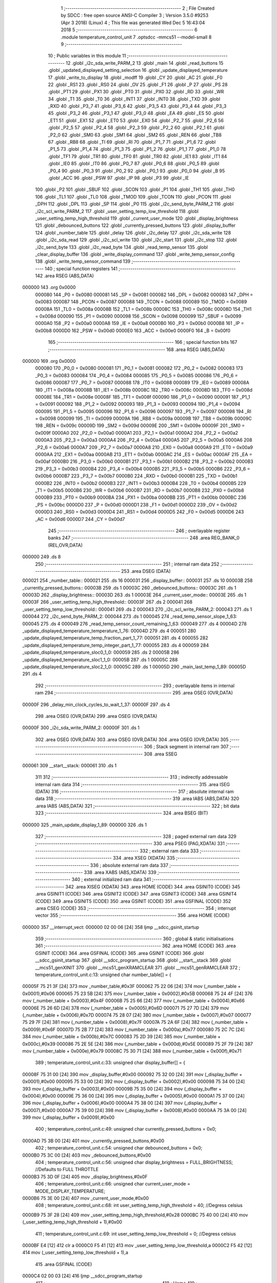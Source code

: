                                       1 ;--------------------------------------------------------
                                      2 ; File Created by SDCC : free open source ANSI-C Compiler
                                      3 ; Version 3.5.0 #9253 (Apr  3 2018) (Linux)
                                      4 ; This file was generated Wed Dec  5 16:43:04 2018
                                      5 ;--------------------------------------------------------
                                      6 	.module temperature_control_unit
                                      7 	.optsdcc -mmcs51 --model-small
                                      8 	
                                      9 ;--------------------------------------------------------
                                     10 ; Public variables in this module
                                     11 ;--------------------------------------------------------
                                     12 	.globl _i2c_sda_write_PARM_2
                                     13 	.globl _main
                                     14 	.globl _read_buttons
                                     15 	.globl _updated_displayed_setting_selection
                                     16 	.globl _update_displayed_temperature
                                     17 	.globl _write_to_display
                                     18 	.globl _modff
                                     19 	.globl _CY
                                     20 	.globl _AC
                                     21 	.globl _F0
                                     22 	.globl _RS1
                                     23 	.globl _RS0
                                     24 	.globl _OV
                                     25 	.globl _F1
                                     26 	.globl _P
                                     27 	.globl _PS
                                     28 	.globl _PT1
                                     29 	.globl _PX1
                                     30 	.globl _PT0
                                     31 	.globl _PX0
                                     32 	.globl _RD
                                     33 	.globl _WR
                                     34 	.globl _T1
                                     35 	.globl _T0
                                     36 	.globl _INT1
                                     37 	.globl _INT0
                                     38 	.globl _TXD
                                     39 	.globl _RXD
                                     40 	.globl _P3_7
                                     41 	.globl _P3_6
                                     42 	.globl _P3_5
                                     43 	.globl _P3_4
                                     44 	.globl _P3_3
                                     45 	.globl _P3_2
                                     46 	.globl _P3_1
                                     47 	.globl _P3_0
                                     48 	.globl _EA
                                     49 	.globl _ES
                                     50 	.globl _ET1
                                     51 	.globl _EX1
                                     52 	.globl _ET0
                                     53 	.globl _EX0
                                     54 	.globl _P2_7
                                     55 	.globl _P2_6
                                     56 	.globl _P2_5
                                     57 	.globl _P2_4
                                     58 	.globl _P2_3
                                     59 	.globl _P2_2
                                     60 	.globl _P2_1
                                     61 	.globl _P2_0
                                     62 	.globl _SM0
                                     63 	.globl _SM1
                                     64 	.globl _SM2
                                     65 	.globl _REN
                                     66 	.globl _TB8
                                     67 	.globl _RB8
                                     68 	.globl _TI
                                     69 	.globl _RI
                                     70 	.globl _P1_7
                                     71 	.globl _P1_6
                                     72 	.globl _P1_5
                                     73 	.globl _P1_4
                                     74 	.globl _P1_3
                                     75 	.globl _P1_2
                                     76 	.globl _P1_1
                                     77 	.globl _P1_0
                                     78 	.globl _TF1
                                     79 	.globl _TR1
                                     80 	.globl _TF0
                                     81 	.globl _TR0
                                     82 	.globl _IE1
                                     83 	.globl _IT1
                                     84 	.globl _IE0
                                     85 	.globl _IT0
                                     86 	.globl _P0_7
                                     87 	.globl _P0_6
                                     88 	.globl _P0_5
                                     89 	.globl _P0_4
                                     90 	.globl _P0_3
                                     91 	.globl _P0_2
                                     92 	.globl _P0_1
                                     93 	.globl _P0_0
                                     94 	.globl _B
                                     95 	.globl _ACC
                                     96 	.globl _PSW
                                     97 	.globl _IP
                                     98 	.globl _P3
                                     99 	.globl _IE
                                    100 	.globl _P2
                                    101 	.globl _SBUF
                                    102 	.globl _SCON
                                    103 	.globl _P1
                                    104 	.globl _TH1
                                    105 	.globl _TH0
                                    106 	.globl _TL1
                                    107 	.globl _TL0
                                    108 	.globl _TMOD
                                    109 	.globl _TCON
                                    110 	.globl _PCON
                                    111 	.globl _DPH
                                    112 	.globl _DPL
                                    113 	.globl _SP
                                    114 	.globl _P0
                                    115 	.globl _i2c_send_byte_PARM_2
                                    116 	.globl _i2c_scl_write_PARM_2
                                    117 	.globl _user_setting_temp_low_threshold
                                    118 	.globl _user_setting_temp_high_threshold
                                    119 	.globl _current_user_mode
                                    120 	.globl _display_brightness
                                    121 	.globl _debounced_buttons
                                    122 	.globl _currently_pressed_buttons
                                    123 	.globl _display_buffer
                                    124 	.globl _number_table
                                    125 	.globl _delay
                                    126 	.globl _i2c_delay
                                    127 	.globl _i2c_sda_write
                                    128 	.globl _i2c_sda_read
                                    129 	.globl _i2c_scl_write
                                    130 	.globl _i2c_start
                                    131 	.globl _i2c_stop
                                    132 	.globl _i2c_send_byte
                                    133 	.globl _i2c_read_byte
                                    134 	.globl _read_temp_sensor
                                    135 	.globl _clear_display_buffer
                                    136 	.globl _write_display_command
                                    137 	.globl _write_temp_sensor_config
                                    138 	.globl _write_temp_sensor_command
                                    139 ;--------------------------------------------------------
                                    140 ; special function registers
                                    141 ;--------------------------------------------------------
                                    142 	.area RSEG    (ABS,DATA)
      000000                        143 	.org 0x0000
                           000080   144 _P0	=	0x0080
                           000081   145 _SP	=	0x0081
                           000082   146 _DPL	=	0x0082
                           000083   147 _DPH	=	0x0083
                           000087   148 _PCON	=	0x0087
                           000088   149 _TCON	=	0x0088
                           000089   150 _TMOD	=	0x0089
                           00008A   151 _TL0	=	0x008a
                           00008B   152 _TL1	=	0x008b
                           00008C   153 _TH0	=	0x008c
                           00008D   154 _TH1	=	0x008d
                           000090   155 _P1	=	0x0090
                           000098   156 _SCON	=	0x0098
                           000099   157 _SBUF	=	0x0099
                           0000A0   158 _P2	=	0x00a0
                           0000A8   159 _IE	=	0x00a8
                           0000B0   160 _P3	=	0x00b0
                           0000B8   161 _IP	=	0x00b8
                           0000D0   162 _PSW	=	0x00d0
                           0000E0   163 _ACC	=	0x00e0
                           0000F0   164 _B	=	0x00f0
                                    165 ;--------------------------------------------------------
                                    166 ; special function bits
                                    167 ;--------------------------------------------------------
                                    168 	.area RSEG    (ABS,DATA)
      000000                        169 	.org 0x0000
                           000080   170 _P0_0	=	0x0080
                           000081   171 _P0_1	=	0x0081
                           000082   172 _P0_2	=	0x0082
                           000083   173 _P0_3	=	0x0083
                           000084   174 _P0_4	=	0x0084
                           000085   175 _P0_5	=	0x0085
                           000086   176 _P0_6	=	0x0086
                           000087   177 _P0_7	=	0x0087
                           000088   178 _IT0	=	0x0088
                           000089   179 _IE0	=	0x0089
                           00008A   180 _IT1	=	0x008a
                           00008B   181 _IE1	=	0x008b
                           00008C   182 _TR0	=	0x008c
                           00008D   183 _TF0	=	0x008d
                           00008E   184 _TR1	=	0x008e
                           00008F   185 _TF1	=	0x008f
                           000090   186 _P1_0	=	0x0090
                           000091   187 _P1_1	=	0x0091
                           000092   188 _P1_2	=	0x0092
                           000093   189 _P1_3	=	0x0093
                           000094   190 _P1_4	=	0x0094
                           000095   191 _P1_5	=	0x0095
                           000096   192 _P1_6	=	0x0096
                           000097   193 _P1_7	=	0x0097
                           000098   194 _RI	=	0x0098
                           000099   195 _TI	=	0x0099
                           00009A   196 _RB8	=	0x009a
                           00009B   197 _TB8	=	0x009b
                           00009C   198 _REN	=	0x009c
                           00009D   199 _SM2	=	0x009d
                           00009E   200 _SM1	=	0x009e
                           00009F   201 _SM0	=	0x009f
                           0000A0   202 _P2_0	=	0x00a0
                           0000A1   203 _P2_1	=	0x00a1
                           0000A2   204 _P2_2	=	0x00a2
                           0000A3   205 _P2_3	=	0x00a3
                           0000A4   206 _P2_4	=	0x00a4
                           0000A5   207 _P2_5	=	0x00a5
                           0000A6   208 _P2_6	=	0x00a6
                           0000A7   209 _P2_7	=	0x00a7
                           0000A8   210 _EX0	=	0x00a8
                           0000A9   211 _ET0	=	0x00a9
                           0000AA   212 _EX1	=	0x00aa
                           0000AB   213 _ET1	=	0x00ab
                           0000AC   214 _ES	=	0x00ac
                           0000AF   215 _EA	=	0x00af
                           0000B0   216 _P3_0	=	0x00b0
                           0000B1   217 _P3_1	=	0x00b1
                           0000B2   218 _P3_2	=	0x00b2
                           0000B3   219 _P3_3	=	0x00b3
                           0000B4   220 _P3_4	=	0x00b4
                           0000B5   221 _P3_5	=	0x00b5
                           0000B6   222 _P3_6	=	0x00b6
                           0000B7   223 _P3_7	=	0x00b7
                           0000B0   224 _RXD	=	0x00b0
                           0000B1   225 _TXD	=	0x00b1
                           0000B2   226 _INT0	=	0x00b2
                           0000B3   227 _INT1	=	0x00b3
                           0000B4   228 _T0	=	0x00b4
                           0000B5   229 _T1	=	0x00b5
                           0000B6   230 _WR	=	0x00b6
                           0000B7   231 _RD	=	0x00b7
                           0000B8   232 _PX0	=	0x00b8
                           0000B9   233 _PT0	=	0x00b9
                           0000BA   234 _PX1	=	0x00ba
                           0000BB   235 _PT1	=	0x00bb
                           0000BC   236 _PS	=	0x00bc
                           0000D0   237 _P	=	0x00d0
                           0000D1   238 _F1	=	0x00d1
                           0000D2   239 _OV	=	0x00d2
                           0000D3   240 _RS0	=	0x00d3
                           0000D4   241 _RS1	=	0x00d4
                           0000D5   242 _F0	=	0x00d5
                           0000D6   243 _AC	=	0x00d6
                           0000D7   244 _CY	=	0x00d7
                                    245 ;--------------------------------------------------------
                                    246 ; overlayable register banks
                                    247 ;--------------------------------------------------------
                                    248 	.area REG_BANK_0	(REL,OVR,DATA)
      000000                        249 	.ds 8
                                    250 ;--------------------------------------------------------
                                    251 ; internal ram data
                                    252 ;--------------------------------------------------------
                                    253 	.area DSEG    (DATA)
      000021                        254 _number_table::
      000021                        255 	.ds 16
      000031                        256 _display_buffer::
      000031                        257 	.ds 10
      00003B                        258 _currently_pressed_buttons::
      00003B                        259 	.ds 1
      00003C                        260 _debounced_buttons::
      00003C                        261 	.ds 1
      00003D                        262 _display_brightness::
      00003D                        263 	.ds 1
      00003E                        264 _current_user_mode::
      00003E                        265 	.ds 1
      00003F                        266 _user_setting_temp_high_threshold::
      00003F                        267 	.ds 2
      000041                        268 _user_setting_temp_low_threshold::
      000041                        269 	.ds 2
      000043                        270 _i2c_scl_write_PARM_2:
      000043                        271 	.ds 1
      000044                        272 _i2c_send_byte_PARM_2:
      000044                        273 	.ds 1
      000045                        274 _read_temp_sensor_slope_1_63:
      000045                        275 	.ds 4
      000049                        276 _read_temp_sensor_count_remaining_1_63:
      000049                        277 	.ds 4
      00004D                        278 _update_displayed_temperature_temperature_1_76:
      00004D                        279 	.ds 4
      000051                        280 _update_displayed_temperature_temp_fraction_part_1_77:
      000051                        281 	.ds 4
      000055                        282 _update_displayed_temperature_temp_integer_part_1_77:
      000055                        283 	.ds 4
      000059                        284 _update_displayed_temperature_sloc0_1_0:
      000059                        285 	.ds 2
      00005B                        286 _update_displayed_temperature_sloc1_1_0:
      00005B                        287 	.ds 1
      00005C                        288 _update_displayed_temperature_sloc2_1_0:
      00005C                        289 	.ds 1
      00005D                        290 _main_last_temp_1_89:
      00005D                        291 	.ds 4
                                    292 ;--------------------------------------------------------
                                    293 ; overlayable items in internal ram 
                                    294 ;--------------------------------------------------------
                                    295 	.area	OSEG    (OVR,DATA)
      00000F                        296 _delay_min_clock_cycles_to_wait_1_37:
      00000F                        297 	.ds 4
                                    298 	.area	OSEG    (OVR,DATA)
                                    299 	.area	OSEG    (OVR,DATA)
      00000F                        300 _i2c_sda_write_PARM_2:
      00000F                        301 	.ds 1
                                    302 	.area	OSEG    (OVR,DATA)
                                    303 	.area	OSEG    (OVR,DATA)
                                    304 	.area	OSEG    (OVR,DATA)
                                    305 ;--------------------------------------------------------
                                    306 ; Stack segment in internal ram 
                                    307 ;--------------------------------------------------------
                                    308 	.area	SSEG
      000061                        309 __start__stack:
      000061                        310 	.ds	1
                                    311 
                                    312 ;--------------------------------------------------------
                                    313 ; indirectly addressable internal ram data
                                    314 ;--------------------------------------------------------
                                    315 	.area ISEG    (DATA)
                                    316 ;--------------------------------------------------------
                                    317 ; absolute internal ram data
                                    318 ;--------------------------------------------------------
                                    319 	.area IABS    (ABS,DATA)
                                    320 	.area IABS    (ABS,DATA)
                                    321 ;--------------------------------------------------------
                                    322 ; bit data
                                    323 ;--------------------------------------------------------
                                    324 	.area BSEG    (BIT)
      000000                        325 _main_update_display_1_89:
      000000                        326 	.ds 1
                                    327 ;--------------------------------------------------------
                                    328 ; paged external ram data
                                    329 ;--------------------------------------------------------
                                    330 	.area PSEG    (PAG,XDATA)
                                    331 ;--------------------------------------------------------
                                    332 ; external ram data
                                    333 ;--------------------------------------------------------
                                    334 	.area XSEG    (XDATA)
                                    335 ;--------------------------------------------------------
                                    336 ; absolute external ram data
                                    337 ;--------------------------------------------------------
                                    338 	.area XABS    (ABS,XDATA)
                                    339 ;--------------------------------------------------------
                                    340 ; external initialized ram data
                                    341 ;--------------------------------------------------------
                                    342 	.area XISEG   (XDATA)
                                    343 	.area HOME    (CODE)
                                    344 	.area GSINIT0 (CODE)
                                    345 	.area GSINIT1 (CODE)
                                    346 	.area GSINIT2 (CODE)
                                    347 	.area GSINIT3 (CODE)
                                    348 	.area GSINIT4 (CODE)
                                    349 	.area GSINIT5 (CODE)
                                    350 	.area GSINIT  (CODE)
                                    351 	.area GSFINAL (CODE)
                                    352 	.area CSEG    (CODE)
                                    353 ;--------------------------------------------------------
                                    354 ; interrupt vector 
                                    355 ;--------------------------------------------------------
                                    356 	.area HOME    (CODE)
      000000                        357 __interrupt_vect:
      000000 02 00 06         [24]  358 	ljmp	__sdcc_gsinit_startup
                                    359 ;--------------------------------------------------------
                                    360 ; global & static initialisations
                                    361 ;--------------------------------------------------------
                                    362 	.area HOME    (CODE)
                                    363 	.area GSINIT  (CODE)
                                    364 	.area GSFINAL (CODE)
                                    365 	.area GSINIT  (CODE)
                                    366 	.globl __sdcc_gsinit_startup
                                    367 	.globl __sdcc_program_startup
                                    368 	.globl __start__stack
                                    369 	.globl __mcs51_genXINIT
                                    370 	.globl __mcs51_genXRAMCLEAR
                                    371 	.globl __mcs51_genRAMCLEAR
                                    372 ;	temperature_control_unit.c:13: unsigned char number_table[] = {
      00005F 75 21 3F         [24]  373 	mov	_number_table,#0x3F
      000062 75 22 06         [24]  374 	mov	(_number_table + 0x0001),#0x06
      000065 75 23 5B         [24]  375 	mov	(_number_table + 0x0002),#0x5B
      000068 75 24 4F         [24]  376 	mov	(_number_table + 0x0003),#0x4F
      00006B 75 25 66         [24]  377 	mov	(_number_table + 0x0004),#0x66
      00006E 75 26 6D         [24]  378 	mov	(_number_table + 0x0005),#0x6D
      000071 75 27 7D         [24]  379 	mov	(_number_table + 0x0006),#0x7D
      000074 75 28 07         [24]  380 	mov	(_number_table + 0x0007),#0x07
      000077 75 29 7F         [24]  381 	mov	(_number_table + 0x0008),#0x7F
      00007A 75 2A 6F         [24]  382 	mov	(_number_table + 0x0009),#0x6F
      00007D 75 2B 77         [24]  383 	mov	(_number_table + 0x000a),#0x77
      000080 75 2C 7C         [24]  384 	mov	(_number_table + 0x000b),#0x7C
      000083 75 2D 39         [24]  385 	mov	(_number_table + 0x000c),#0x39
      000086 75 2E 5E         [24]  386 	mov	(_number_table + 0x000d),#0x5E
      000089 75 2F 79         [24]  387 	mov	(_number_table + 0x000e),#0x79
      00008C 75 30 71         [24]  388 	mov	(_number_table + 0x000f),#0x71
                                    389 ;	temperature_control_unit.c:33: unsigned char display_buffer[] = {
      00008F 75 31 00         [24]  390 	mov	_display_buffer,#0x00
      000092 75 32 00         [24]  391 	mov	(_display_buffer + 0x0001),#0x00
      000095 75 33 00         [24]  392 	mov	(_display_buffer + 0x0002),#0x00
      000098 75 34 00         [24]  393 	mov	(_display_buffer + 0x0003),#0x00
      00009B 75 35 00         [24]  394 	mov	(_display_buffer + 0x0004),#0x00
      00009E 75 36 00         [24]  395 	mov	(_display_buffer + 0x0005),#0x00
      0000A1 75 37 00         [24]  396 	mov	(_display_buffer + 0x0006),#0x00
      0000A4 75 38 00         [24]  397 	mov	(_display_buffer + 0x0007),#0x00
      0000A7 75 39 00         [24]  398 	mov	(_display_buffer + 0x0008),#0x00
      0000AA 75 3A 00         [24]  399 	mov	(_display_buffer + 0x0009),#0x00
                                    400 ;	temperature_control_unit.c:49: unsigned char currently_pressed_buttons = 0x0;
      0000AD 75 3B 00         [24]  401 	mov	_currently_pressed_buttons,#0x00
                                    402 ;	temperature_control_unit.c:54: unsigned char debounced_buttons = 0x0;
      0000B0 75 3C 00         [24]  403 	mov	_debounced_buttons,#0x00
                                    404 ;	temperature_control_unit.c:56: unsigned char display_brightness = FULL_BRIGHTNESS; //Defaults to FULL THROTTLE
      0000B3 75 3D 0F         [24]  405 	mov	_display_brightness,#0x0F
                                    406 ;	temperature_control_unit.c:66: unsigned char current_user_mode = MODE_DISPLAY_TEMPERATURE; 
      0000B6 75 3E 00         [24]  407 	mov	_current_user_mode,#0x00
                                    408 ;	temperature_control_unit.c:68: int user_setting_temp_high_threshold = 40; //Degress celsius
      0000B9 75 3F 28         [24]  409 	mov	_user_setting_temp_high_threshold,#0x28
      0000BC 75 40 00         [24]  410 	mov	(_user_setting_temp_high_threshold + 1),#0x00
                                    411 ;	temperature_control_unit.c:69: int user_setting_temp_low_threshold  = 0; //Degress celsius
      0000BF E4               [12]  412 	clr	a
      0000C0 F5 41            [12]  413 	mov	_user_setting_temp_low_threshold,a
      0000C2 F5 42            [12]  414 	mov	(_user_setting_temp_low_threshold + 1),a
                                    415 	.area GSFINAL (CODE)
      0000C4 02 00 03         [24]  416 	ljmp	__sdcc_program_startup
                                    417 ;--------------------------------------------------------
                                    418 ; Home
                                    419 ;--------------------------------------------------------
                                    420 	.area HOME    (CODE)
                                    421 	.area HOME    (CODE)
      000003                        422 __sdcc_program_startup:
      000003 02 07 CD         [24]  423 	ljmp	_main
                                    424 ;	return from main will return to caller
                                    425 ;--------------------------------------------------------
                                    426 ; code
                                    427 ;--------------------------------------------------------
                                    428 	.area CSEG    (CODE)
                                    429 ;------------------------------------------------------------
                                    430 ;Allocation info for local variables in function 'delay'
                                    431 ;------------------------------------------------------------
                                    432 ;min_clock_cycles_to_wait  Allocated with name '_delay_min_clock_cycles_to_wait_1_37'
                                    433 ;i                         Allocated to registers r2 r3 
                                    434 ;------------------------------------------------------------
                                    435 ;	temperature_control_unit.c:78: void delay(unsigned long min_clock_cycles_to_wait)
                                    436 ;	-----------------------------------------
                                    437 ;	 function delay
                                    438 ;	-----------------------------------------
      0000C7                        439 _delay:
                           000007   440 	ar7 = 0x07
                           000006   441 	ar6 = 0x06
                           000005   442 	ar5 = 0x05
                           000004   443 	ar4 = 0x04
                           000003   444 	ar3 = 0x03
                           000002   445 	ar2 = 0x02
                           000001   446 	ar1 = 0x01
                           000000   447 	ar0 = 0x00
      0000C7 85 82 0F         [24]  448 	mov	_delay_min_clock_cycles_to_wait_1_37,dpl
      0000CA 85 83 10         [24]  449 	mov	(_delay_min_clock_cycles_to_wait_1_37 + 1),dph
      0000CD 85 F0 11         [24]  450 	mov	(_delay_min_clock_cycles_to_wait_1_37 + 2),b
      0000D0 F5 12            [12]  451 	mov	(_delay_min_clock_cycles_to_wait_1_37 + 3),a
                                    452 ;	temperature_control_unit.c:81: for(i = 0;i < min_clock_cycles_to_wait; i++);
      0000D2 7A 00            [12]  453 	mov	r2,#0x00
      0000D4 7B 00            [12]  454 	mov	r3,#0x00
      0000D6                        455 00103$:
      0000D6 8A 00            [24]  456 	mov	ar0,r2
      0000D8 EB               [12]  457 	mov	a,r3
      0000D9 F9               [12]  458 	mov	r1,a
      0000DA 33               [12]  459 	rlc	a
      0000DB 95 E0            [12]  460 	subb	a,acc
      0000DD FE               [12]  461 	mov	r6,a
      0000DE FF               [12]  462 	mov	r7,a
      0000DF C3               [12]  463 	clr	c
      0000E0 E8               [12]  464 	mov	a,r0
      0000E1 95 0F            [12]  465 	subb	a,_delay_min_clock_cycles_to_wait_1_37
      0000E3 E9               [12]  466 	mov	a,r1
      0000E4 95 10            [12]  467 	subb	a,(_delay_min_clock_cycles_to_wait_1_37 + 1)
      0000E6 EE               [12]  468 	mov	a,r6
      0000E7 95 11            [12]  469 	subb	a,(_delay_min_clock_cycles_to_wait_1_37 + 2)
      0000E9 EF               [12]  470 	mov	a,r7
      0000EA 95 12            [12]  471 	subb	a,(_delay_min_clock_cycles_to_wait_1_37 + 3)
      0000EC 50 07            [24]  472 	jnc	00105$
      0000EE 0A               [12]  473 	inc	r2
      0000EF BA 00 E4         [24]  474 	cjne	r2,#0x00,00103$
      0000F2 0B               [12]  475 	inc	r3
      0000F3 80 E1            [24]  476 	sjmp	00103$
      0000F5                        477 00105$:
      0000F5 22               [24]  478 	ret
                                    479 ;------------------------------------------------------------
                                    480 ;Allocation info for local variables in function 'i2c_delay'
                                    481 ;------------------------------------------------------------
                                    482 ;i                         Allocated to registers r6 r7 
                                    483 ;------------------------------------------------------------
                                    484 ;	temperature_control_unit.c:90: void i2c_delay(void)
                                    485 ;	-----------------------------------------
                                    486 ;	 function i2c_delay
                                    487 ;	-----------------------------------------
      0000F6                        488 _i2c_delay:
                                    489 ;	temperature_control_unit.c:93: for (i = 0; i < 5; i++);
      0000F6 7E 05            [12]  490 	mov	r6,#0x05
      0000F8 7F 00            [12]  491 	mov	r7,#0x00
      0000FA                        492 00104$:
      0000FA EE               [12]  493 	mov	a,r6
      0000FB 24 FF            [12]  494 	add	a,#0xFF
      0000FD FC               [12]  495 	mov	r4,a
      0000FE EF               [12]  496 	mov	a,r7
      0000FF 34 FF            [12]  497 	addc	a,#0xFF
      000101 FD               [12]  498 	mov	r5,a
      000102 8C 06            [24]  499 	mov	ar6,r4
      000104 8D 07            [24]  500 	mov	ar7,r5
      000106 EC               [12]  501 	mov	a,r4
      000107 4D               [12]  502 	orl	a,r5
      000108 70 F0            [24]  503 	jnz	00104$
      00010A 22               [24]  504 	ret
                                    505 ;------------------------------------------------------------
                                    506 ;Allocation info for local variables in function 'i2c_sda_write'
                                    507 ;------------------------------------------------------------
                                    508 ;value                     Allocated with name '_i2c_sda_write_PARM_2'
                                    509 ;sfr_address               Allocated to registers r7 
                                    510 ;------------------------------------------------------------
                                    511 ;	temperature_control_unit.c:96: void i2c_sda_write(unsigned char sfr_address, unsigned char value)
                                    512 ;	-----------------------------------------
                                    513 ;	 function i2c_sda_write
                                    514 ;	-----------------------------------------
      00010B                        515 _i2c_sda_write:
      00010B AF 82            [24]  516 	mov	r7,dpl
                                    517 ;	temperature_control_unit.c:98: switch (sfr_address)
      00010D BF A0 02         [24]  518 	cjne	r7,#0xA0,00113$
      000110 80 05            [24]  519 	sjmp	00101$
      000112                        520 00113$:
                                    521 ;	temperature_control_unit.c:100: case DISPLAY_SFR: P2_0 = value; break;
      000112 BF B0 0F         [24]  522 	cjne	r7,#0xB0,00105$
      000115 80 07            [24]  523 	sjmp	00102$
      000117                        524 00101$:
      000117 E5 0F            [12]  525 	mov	a,_i2c_sda_write_PARM_2
      000119 24 FF            [12]  526 	add	a,#0xff
      00011B 92 A0            [24]  527 	mov	_P2_0,c
                                    528 ;	temperature_control_unit.c:101: case TEMP_SENSOR_SFR: P3_5 = value; break;
      00011D 22               [24]  529 	ret
      00011E                        530 00102$:
      00011E E5 0F            [12]  531 	mov	a,_i2c_sda_write_PARM_2
      000120 24 FF            [12]  532 	add	a,#0xff
      000122 92 B5            [24]  533 	mov	_P3_5,c
                                    534 ;	temperature_control_unit.c:103: }
      000124                        535 00105$:
      000124 22               [24]  536 	ret
                                    537 ;------------------------------------------------------------
                                    538 ;Allocation info for local variables in function 'i2c_sda_read'
                                    539 ;------------------------------------------------------------
                                    540 ;sfr_address               Allocated to registers r7 
                                    541 ;result                    Allocated to registers r6 
                                    542 ;------------------------------------------------------------
                                    543 ;	temperature_control_unit.c:106: unsigned char i2c_sda_read(unsigned char sfr_address)
                                    544 ;	-----------------------------------------
                                    545 ;	 function i2c_sda_read
                                    546 ;	-----------------------------------------
      000125                        547 _i2c_sda_read:
      000125 AF 82            [24]  548 	mov	r7,dpl
                                    549 ;	temperature_control_unit.c:108: unsigned char result = 0;
      000127 7E 00            [12]  550 	mov	r6,#0x00
                                    551 ;	temperature_control_unit.c:109: switch (sfr_address)
      000129 BF A0 02         [24]  552 	cjne	r7,#0xA0,00113$
      00012C 80 05            [24]  553 	sjmp	00101$
      00012E                        554 00113$:
                                    555 ;	temperature_control_unit.c:111: case DISPLAY_SFR: result = (unsigned char) P2_0; break;
      00012E BF B0 0E         [24]  556 	cjne	r7,#0xB0,00104$
      000131 80 07            [24]  557 	sjmp	00102$
      000133                        558 00101$:
      000133 A2 A0            [12]  559 	mov	c,_P2_0
      000135 E4               [12]  560 	clr	a
      000136 33               [12]  561 	rlc	a
      000137 FE               [12]  562 	mov	r6,a
                                    563 ;	temperature_control_unit.c:112: case TEMP_SENSOR_SFR: result = (unsigned char) P3_5; break;
      000138 80 05            [24]  564 	sjmp	00104$
      00013A                        565 00102$:
      00013A A2 B5            [12]  566 	mov	c,_P3_5
      00013C E4               [12]  567 	clr	a
      00013D 33               [12]  568 	rlc	a
      00013E FE               [12]  569 	mov	r6,a
                                    570 ;	temperature_control_unit.c:114: }
      00013F                        571 00104$:
                                    572 ;	temperature_control_unit.c:115: return result;
      00013F 8E 82            [24]  573 	mov	dpl,r6
      000141 22               [24]  574 	ret
                                    575 ;------------------------------------------------------------
                                    576 ;Allocation info for local variables in function 'i2c_scl_write'
                                    577 ;------------------------------------------------------------
                                    578 ;value                     Allocated with name '_i2c_scl_write_PARM_2'
                                    579 ;sfr_address               Allocated to registers r7 
                                    580 ;------------------------------------------------------------
                                    581 ;	temperature_control_unit.c:118: void i2c_scl_write(unsigned char sfr_address, unsigned char value)
                                    582 ;	-----------------------------------------
                                    583 ;	 function i2c_scl_write
                                    584 ;	-----------------------------------------
      000142                        585 _i2c_scl_write:
      000142 AF 82            [24]  586 	mov	r7,dpl
                                    587 ;	temperature_control_unit.c:120: switch (sfr_address)
      000144 BF A0 02         [24]  588 	cjne	r7,#0xA0,00113$
      000147 80 05            [24]  589 	sjmp	00101$
      000149                        590 00113$:
                                    591 ;	temperature_control_unit.c:122: case DISPLAY_SFR: P2_1 = value; break;
      000149 BF B0 10         [24]  592 	cjne	r7,#0xB0,00104$
      00014C 80 08            [24]  593 	sjmp	00102$
      00014E                        594 00101$:
      00014E E5 43            [12]  595 	mov	a,_i2c_scl_write_PARM_2
      000150 24 FF            [12]  596 	add	a,#0xff
      000152 92 A1            [24]  597 	mov	_P2_1,c
                                    598 ;	temperature_control_unit.c:123: case TEMP_SENSOR_SFR: P3_6 = value; break;
      000154 80 06            [24]  599 	sjmp	00104$
      000156                        600 00102$:
      000156 E5 43            [12]  601 	mov	a,_i2c_scl_write_PARM_2
      000158 24 FF            [12]  602 	add	a,#0xff
      00015A 92 B6            [24]  603 	mov	_P3_6,c
                                    604 ;	temperature_control_unit.c:125: }
      00015C                        605 00104$:
                                    606 ;	temperature_control_unit.c:126: i2c_delay();
      00015C 02 00 F6         [24]  607 	ljmp	_i2c_delay
                                    608 ;------------------------------------------------------------
                                    609 ;Allocation info for local variables in function 'i2c_start'
                                    610 ;------------------------------------------------------------
                                    611 ;sfr_address               Allocated to registers r7 
                                    612 ;------------------------------------------------------------
                                    613 ;	temperature_control_unit.c:129: void i2c_start(unsigned char sfr_address)
                                    614 ;	-----------------------------------------
                                    615 ;	 function i2c_start
                                    616 ;	-----------------------------------------
      00015F                        617 _i2c_start:
                                    618 ;	temperature_control_unit.c:131: i2c_scl_write(sfr_address, 0);
      00015F AF 82            [24]  619 	mov	r7,dpl
      000161 75 43 00         [24]  620 	mov	_i2c_scl_write_PARM_2,#0x00
      000164 C0 07            [24]  621 	push	ar7
      000166 12 01 42         [24]  622 	lcall	_i2c_scl_write
      000169 D0 07            [24]  623 	pop	ar7
                                    624 ;	temperature_control_unit.c:132: i2c_sda_write(sfr_address, 1);
      00016B 75 0F 01         [24]  625 	mov	_i2c_sda_write_PARM_2,#0x01
      00016E 8F 82            [24]  626 	mov	dpl,r7
      000170 C0 07            [24]  627 	push	ar7
      000172 12 01 0B         [24]  628 	lcall	_i2c_sda_write
      000175 D0 07            [24]  629 	pop	ar7
                                    630 ;	temperature_control_unit.c:133: i2c_scl_write(sfr_address, 1);
      000177 75 43 01         [24]  631 	mov	_i2c_scl_write_PARM_2,#0x01
      00017A 8F 82            [24]  632 	mov	dpl,r7
      00017C C0 07            [24]  633 	push	ar7
      00017E 12 01 42         [24]  634 	lcall	_i2c_scl_write
      000181 D0 07            [24]  635 	pop	ar7
                                    636 ;	temperature_control_unit.c:134: i2c_sda_write(sfr_address, 0);
      000183 75 0F 00         [24]  637 	mov	_i2c_sda_write_PARM_2,#0x00
      000186 8F 82            [24]  638 	mov	dpl,r7
      000188 C0 07            [24]  639 	push	ar7
      00018A 12 01 0B         [24]  640 	lcall	_i2c_sda_write
      00018D D0 07            [24]  641 	pop	ar7
                                    642 ;	temperature_control_unit.c:135: i2c_scl_write(sfr_address, 0);
      00018F 75 43 00         [24]  643 	mov	_i2c_scl_write_PARM_2,#0x00
      000192 8F 82            [24]  644 	mov	dpl,r7
      000194 02 01 42         [24]  645 	ljmp	_i2c_scl_write
                                    646 ;------------------------------------------------------------
                                    647 ;Allocation info for local variables in function 'i2c_stop'
                                    648 ;------------------------------------------------------------
                                    649 ;sfr_address               Allocated to registers r7 
                                    650 ;------------------------------------------------------------
                                    651 ;	temperature_control_unit.c:138: void i2c_stop(unsigned char sfr_address)
                                    652 ;	-----------------------------------------
                                    653 ;	 function i2c_stop
                                    654 ;	-----------------------------------------
      000197                        655 _i2c_stop:
                                    656 ;	temperature_control_unit.c:140: i2c_scl_write(sfr_address, 0);
      000197 AF 82            [24]  657 	mov	r7,dpl
      000199 75 43 00         [24]  658 	mov	_i2c_scl_write_PARM_2,#0x00
      00019C C0 07            [24]  659 	push	ar7
      00019E 12 01 42         [24]  660 	lcall	_i2c_scl_write
      0001A1 D0 07            [24]  661 	pop	ar7
                                    662 ;	temperature_control_unit.c:141: i2c_sda_write(sfr_address, 0);
      0001A3 75 0F 00         [24]  663 	mov	_i2c_sda_write_PARM_2,#0x00
      0001A6 8F 82            [24]  664 	mov	dpl,r7
      0001A8 C0 07            [24]  665 	push	ar7
      0001AA 12 01 0B         [24]  666 	lcall	_i2c_sda_write
      0001AD D0 07            [24]  667 	pop	ar7
                                    668 ;	temperature_control_unit.c:142: i2c_scl_write(sfr_address, 1);
      0001AF 75 43 01         [24]  669 	mov	_i2c_scl_write_PARM_2,#0x01
      0001B2 8F 82            [24]  670 	mov	dpl,r7
      0001B4 C0 07            [24]  671 	push	ar7
      0001B6 12 01 42         [24]  672 	lcall	_i2c_scl_write
      0001B9 D0 07            [24]  673 	pop	ar7
                                    674 ;	temperature_control_unit.c:143: i2c_sda_write(sfr_address, 1);
      0001BB 75 0F 01         [24]  675 	mov	_i2c_sda_write_PARM_2,#0x01
      0001BE 8F 82            [24]  676 	mov	dpl,r7
      0001C0 02 01 0B         [24]  677 	ljmp	_i2c_sda_write
                                    678 ;------------------------------------------------------------
                                    679 ;Allocation info for local variables in function 'i2c_send_byte'
                                    680 ;------------------------------------------------------------
                                    681 ;data_out                  Allocated with name '_i2c_send_byte_PARM_2'
                                    682 ;sfr_address               Allocated to registers r7 
                                    683 ;i                         Allocated to registers r6 
                                    684 ;ack_bit                   Allocated to registers r6 
                                    685 ;------------------------------------------------------------
                                    686 ;	temperature_control_unit.c:146: unsigned char i2c_send_byte(unsigned char sfr_address, unsigned char data_out)
                                    687 ;	-----------------------------------------
                                    688 ;	 function i2c_send_byte
                                    689 ;	-----------------------------------------
      0001C3                        690 _i2c_send_byte:
      0001C3 AF 82            [24]  691 	mov	r7,dpl
                                    692 ;	temperature_control_unit.c:149: for (i = 0; i < 8; i++) {
      0001C5 7E 00            [12]  693 	mov	r6,#0x00
      0001C7                        694 00105$:
                                    695 ;	temperature_control_unit.c:150: i2c_scl_write(sfr_address, 0);
      0001C7 75 43 00         [24]  696 	mov	_i2c_scl_write_PARM_2,#0x00
      0001CA 8F 82            [24]  697 	mov	dpl,r7
      0001CC C0 07            [24]  698 	push	ar7
      0001CE C0 06            [24]  699 	push	ar6
      0001D0 12 01 42         [24]  700 	lcall	_i2c_scl_write
      0001D3 D0 06            [24]  701 	pop	ar6
      0001D5 D0 07            [24]  702 	pop	ar7
                                    703 ;	temperature_control_unit.c:151: if ((data_out & 0x80) == 0) {
      0001D7 E5 44            [12]  704 	mov	a,_i2c_send_byte_PARM_2
      0001D9 20 E7 12         [24]  705 	jb	acc.7,00102$
                                    706 ;	temperature_control_unit.c:152: i2c_sda_write(sfr_address, 0);
      0001DC 75 0F 00         [24]  707 	mov	_i2c_sda_write_PARM_2,#0x00
      0001DF 8F 82            [24]  708 	mov	dpl,r7
      0001E1 C0 07            [24]  709 	push	ar7
      0001E3 C0 06            [24]  710 	push	ar6
      0001E5 12 01 0B         [24]  711 	lcall	_i2c_sda_write
      0001E8 D0 06            [24]  712 	pop	ar6
      0001EA D0 07            [24]  713 	pop	ar7
      0001EC 80 10            [24]  714 	sjmp	00103$
      0001EE                        715 00102$:
                                    716 ;	temperature_control_unit.c:154: i2c_sda_write(sfr_address, 1);
      0001EE 75 0F 01         [24]  717 	mov	_i2c_sda_write_PARM_2,#0x01
      0001F1 8F 82            [24]  718 	mov	dpl,r7
      0001F3 C0 07            [24]  719 	push	ar7
      0001F5 C0 06            [24]  720 	push	ar6
      0001F7 12 01 0B         [24]  721 	lcall	_i2c_sda_write
      0001FA D0 06            [24]  722 	pop	ar6
      0001FC D0 07            [24]  723 	pop	ar7
      0001FE                        724 00103$:
                                    725 ;	temperature_control_unit.c:156: i2c_scl_write(sfr_address, 1);
      0001FE 75 43 01         [24]  726 	mov	_i2c_scl_write_PARM_2,#0x01
      000201 8F 82            [24]  727 	mov	dpl,r7
      000203 C0 07            [24]  728 	push	ar7
      000205 C0 06            [24]  729 	push	ar6
      000207 12 01 42         [24]  730 	lcall	_i2c_scl_write
      00020A D0 06            [24]  731 	pop	ar6
      00020C D0 07            [24]  732 	pop	ar7
                                    733 ;	temperature_control_unit.c:157: data_out<<=1;
      00020E E5 44            [12]  734 	mov	a,_i2c_send_byte_PARM_2
      000210 25 44            [12]  735 	add	a,_i2c_send_byte_PARM_2
      000212 F5 44            [12]  736 	mov	_i2c_send_byte_PARM_2,a
                                    737 ;	temperature_control_unit.c:149: for (i = 0; i < 8; i++) {
      000214 0E               [12]  738 	inc	r6
      000215 BE 08 00         [24]  739 	cjne	r6,#0x08,00120$
      000218                        740 00120$:
      000218 40 AD            [24]  741 	jc	00105$
                                    742 ;	temperature_control_unit.c:159: i2c_scl_write(sfr_address, 0);
      00021A 75 43 00         [24]  743 	mov	_i2c_scl_write_PARM_2,#0x00
      00021D 8F 82            [24]  744 	mov	dpl,r7
      00021F C0 07            [24]  745 	push	ar7
      000221 12 01 42         [24]  746 	lcall	_i2c_scl_write
      000224 D0 07            [24]  747 	pop	ar7
                                    748 ;	temperature_control_unit.c:160: i2c_sda_write(sfr_address, 1);
      000226 75 0F 01         [24]  749 	mov	_i2c_sda_write_PARM_2,#0x01
      000229 8F 82            [24]  750 	mov	dpl,r7
      00022B C0 07            [24]  751 	push	ar7
      00022D 12 01 0B         [24]  752 	lcall	_i2c_sda_write
      000230 D0 07            [24]  753 	pop	ar7
                                    754 ;	temperature_control_unit.c:161: i2c_scl_write(sfr_address, 1);
      000232 75 43 01         [24]  755 	mov	_i2c_scl_write_PARM_2,#0x01
      000235 8F 82            [24]  756 	mov	dpl,r7
      000237 C0 07            [24]  757 	push	ar7
      000239 12 01 42         [24]  758 	lcall	_i2c_scl_write
      00023C D0 07            [24]  759 	pop	ar7
                                    760 ;	temperature_control_unit.c:162: ack_bit = i2c_sda_read(sfr_address);
      00023E 8F 82            [24]  761 	mov	dpl,r7
      000240 C0 07            [24]  762 	push	ar7
      000242 12 01 25         [24]  763 	lcall	_i2c_sda_read
      000245 AE 82            [24]  764 	mov	r6,dpl
      000247 D0 07            [24]  765 	pop	ar7
                                    766 ;	temperature_control_unit.c:163: i2c_scl_write(sfr_address, 0);
      000249 75 43 00         [24]  767 	mov	_i2c_scl_write_PARM_2,#0x00
      00024C 8F 82            [24]  768 	mov	dpl,r7
      00024E C0 06            [24]  769 	push	ar6
      000250 12 01 42         [24]  770 	lcall	_i2c_scl_write
      000253 D0 06            [24]  771 	pop	ar6
                                    772 ;	temperature_control_unit.c:165: return ack_bit;
      000255 8E 82            [24]  773 	mov	dpl,r6
      000257 22               [24]  774 	ret
                                    775 ;------------------------------------------------------------
                                    776 ;Allocation info for local variables in function 'i2c_read_byte'
                                    777 ;------------------------------------------------------------
                                    778 ;sfr_address               Allocated to registers r7 
                                    779 ;i                         Allocated to registers r5 
                                    780 ;received                  Allocated to registers r6 
                                    781 ;------------------------------------------------------------
                                    782 ;	temperature_control_unit.c:168: unsigned char i2c_read_byte(unsigned char sfr_address)
                                    783 ;	-----------------------------------------
                                    784 ;	 function i2c_read_byte
                                    785 ;	-----------------------------------------
      000258                        786 _i2c_read_byte:
      000258 AF 82            [24]  787 	mov	r7,dpl
                                    788 ;	temperature_control_unit.c:170: unsigned char i, received = 0;
      00025A 7E 00            [12]  789 	mov	r6,#0x00
                                    790 ;	temperature_control_unit.c:171: for (i = 0; i < 8; i++) {
      00025C 7D 00            [12]  791 	mov	r5,#0x00
      00025E                        792 00106$:
                                    793 ;	temperature_control_unit.c:172: i2c_scl_write(sfr_address, 1);
      00025E 75 43 01         [24]  794 	mov	_i2c_scl_write_PARM_2,#0x01
      000261 8F 82            [24]  795 	mov	dpl,r7
      000263 C0 07            [24]  796 	push	ar7
      000265 C0 06            [24]  797 	push	ar6
      000267 C0 05            [24]  798 	push	ar5
      000269 12 01 42         [24]  799 	lcall	_i2c_scl_write
      00026C D0 05            [24]  800 	pop	ar5
      00026E D0 06            [24]  801 	pop	ar6
      000270 D0 07            [24]  802 	pop	ar7
                                    803 ;	temperature_control_unit.c:173: if(i2c_sda_read(sfr_address))
      000272 8F 82            [24]  804 	mov	dpl,r7
      000274 C0 07            [24]  805 	push	ar7
      000276 C0 06            [24]  806 	push	ar6
      000278 C0 05            [24]  807 	push	ar5
      00027A 12 01 25         [24]  808 	lcall	_i2c_sda_read
      00027D E5 82            [12]  809 	mov	a,dpl
      00027F D0 05            [24]  810 	pop	ar5
      000281 D0 06            [24]  811 	pop	ar6
      000283 D0 07            [24]  812 	pop	ar7
      000285 60 03            [24]  813 	jz	00102$
                                    814 ;	temperature_control_unit.c:174: received |= 1;
      000287 43 06 01         [24]  815 	orl	ar6,#0x01
      00028A                        816 00102$:
                                    817 ;	temperature_control_unit.c:175: if(i < 7)
      00028A BD 07 00         [24]  818 	cjne	r5,#0x07,00124$
      00028D                        819 00124$:
      00028D 50 03            [24]  820 	jnc	00104$
                                    821 ;	temperature_control_unit.c:176: received <<= 1;
      00028F EE               [12]  822 	mov	a,r6
      000290 2E               [12]  823 	add	a,r6
      000291 FE               [12]  824 	mov	r6,a
      000292                        825 00104$:
                                    826 ;	temperature_control_unit.c:177: i2c_scl_write(sfr_address, 0);
      000292 75 43 00         [24]  827 	mov	_i2c_scl_write_PARM_2,#0x00
      000295 8F 82            [24]  828 	mov	dpl,r7
      000297 C0 07            [24]  829 	push	ar7
      000299 C0 06            [24]  830 	push	ar6
      00029B C0 05            [24]  831 	push	ar5
      00029D 12 01 42         [24]  832 	lcall	_i2c_scl_write
      0002A0 D0 05            [24]  833 	pop	ar5
      0002A2 D0 06            [24]  834 	pop	ar6
      0002A4 D0 07            [24]  835 	pop	ar7
                                    836 ;	temperature_control_unit.c:171: for (i = 0; i < 8; i++) {
      0002A6 0D               [12]  837 	inc	r5
      0002A7 BD 08 00         [24]  838 	cjne	r5,#0x08,00126$
      0002AA                        839 00126$:
      0002AA 40 B2            [24]  840 	jc	00106$
                                    841 ;	temperature_control_unit.c:179: return received;
      0002AC 8E 82            [24]  842 	mov	dpl,r6
      0002AE 22               [24]  843 	ret
                                    844 ;------------------------------------------------------------
                                    845 ;Allocation info for local variables in function 'read_temp_sensor'
                                    846 ;------------------------------------------------------------
                                    847 ;address_byte              Allocated to registers 
                                    848 ;millisecond               Allocated to registers 
                                    849 ;temperature               Allocated to registers r4 r5 r6 r7 
                                    850 ;slope                     Allocated with name '_read_temp_sensor_slope_1_63'
                                    851 ;count_remaining           Allocated with name '_read_temp_sensor_count_remaining_1_63'
                                    852 ;------------------------------------------------------------
                                    853 ;	temperature_control_unit.c:190: float read_temp_sensor(void)
                                    854 ;	-----------------------------------------
                                    855 ;	 function read_temp_sensor
                                    856 ;	-----------------------------------------
      0002AF                        857 _read_temp_sensor:
                                    858 ;	temperature_control_unit.c:206: write_temp_sensor_command(START_TEMP_SENSOR_CONVERSION);
      0002AF 75 82 EE         [24]  859 	mov	dpl,#0xEE
      0002B2 12 04 7F         [24]  860 	lcall	_write_temp_sensor_command
                                    861 ;	temperature_control_unit.c:207: i2c_stop(TEMP_SENSOR_SFR);
      0002B5 75 82 B0         [24]  862 	mov	dpl,#0xB0
      0002B8 12 01 97         [24]  863 	lcall	_i2c_stop
                                    864 ;	temperature_control_unit.c:210: delay(1000*millisecond);//multiplication... this wait  maaay be (read: probably will be) longer than 1000ms
      0002BB 90 42 40         [24]  865 	mov	dptr,#0x4240
      0002BE 75 F0 0F         [24]  866 	mov	b,#0x0F
      0002C1 E4               [12]  867 	clr	a
      0002C2 12 00 C7         [24]  868 	lcall	_delay
                                    869 ;	temperature_control_unit.c:212: write_temp_sensor_command(READ_TEMPERATURE);
      0002C5 75 82 AA         [24]  870 	mov	dpl,#0xAA
      0002C8 12 04 7F         [24]  871 	lcall	_write_temp_sensor_command
                                    872 ;	temperature_control_unit.c:215: i2c_start(TEMP_SENSOR_SFR);
      0002CB 75 82 B0         [24]  873 	mov	dpl,#0xB0
      0002CE 12 01 5F         [24]  874 	lcall	_i2c_start
                                    875 ;	temperature_control_unit.c:216: i2c_send_byte(TEMP_SENSOR_SFR, address_byte);
      0002D1 75 44 91         [24]  876 	mov	_i2c_send_byte_PARM_2,#0x91
      0002D4 75 82 B0         [24]  877 	mov	dpl,#0xB0
      0002D7 12 01 C3         [24]  878 	lcall	_i2c_send_byte
                                    879 ;	temperature_control_unit.c:217: temperature = i2c_read_byte(TEMP_SENSOR_SFR);
      0002DA 75 82 B0         [24]  880 	mov	dpl,#0xB0
      0002DD 12 02 58         [24]  881 	lcall	_i2c_read_byte
      0002E0 12 0E 07         [24]  882 	lcall	___uchar2fs
      0002E3 AC 82            [24]  883 	mov	r4,dpl
      0002E5 AD 83            [24]  884 	mov	r5,dph
      0002E7 AE F0            [24]  885 	mov	r6,b
      0002E9 FF               [12]  886 	mov	r7,a
                                    887 ;	temperature_control_unit.c:220: i2c_read_byte(TEMP_SENSOR_SFR);
      0002EA 75 82 B0         [24]  888 	mov	dpl,#0xB0
      0002ED C0 07            [24]  889 	push	ar7
      0002EF C0 06            [24]  890 	push	ar6
      0002F1 C0 05            [24]  891 	push	ar5
      0002F3 C0 04            [24]  892 	push	ar4
      0002F5 12 02 58         [24]  893 	lcall	_i2c_read_byte
                                    894 ;	temperature_control_unit.c:221: i2c_stop(TEMP_SENSOR_SFR);
      0002F8 75 82 B0         [24]  895 	mov	dpl,#0xB0
      0002FB 12 01 97         [24]  896 	lcall	_i2c_stop
                                    897 ;	temperature_control_unit.c:223: write_temp_sensor_command(READ_COUNT_REMAIN);
      0002FE 75 82 A8         [24]  898 	mov	dpl,#0xA8
      000301 12 04 7F         [24]  899 	lcall	_write_temp_sensor_command
                                    900 ;	temperature_control_unit.c:224: i2c_start(TEMP_SENSOR_SFR);
      000304 75 82 B0         [24]  901 	mov	dpl,#0xB0
      000307 12 01 5F         [24]  902 	lcall	_i2c_start
                                    903 ;	temperature_control_unit.c:225: i2c_send_byte(TEMP_SENSOR_SFR, address_byte);
      00030A 75 44 91         [24]  904 	mov	_i2c_send_byte_PARM_2,#0x91
      00030D 75 82 B0         [24]  905 	mov	dpl,#0xB0
      000310 12 01 C3         [24]  906 	lcall	_i2c_send_byte
                                    907 ;	temperature_control_unit.c:226: count_remaining = i2c_read_byte(TEMP_SENSOR_SFR);
      000313 75 82 B0         [24]  908 	mov	dpl,#0xB0
      000316 12 02 58         [24]  909 	lcall	_i2c_read_byte
      000319 12 0E 07         [24]  910 	lcall	___uchar2fs
      00031C 85 82 49         [24]  911 	mov	_read_temp_sensor_count_remaining_1_63,dpl
      00031F 85 83 4A         [24]  912 	mov	(_read_temp_sensor_count_remaining_1_63 + 1),dph
      000322 85 F0 4B         [24]  913 	mov	(_read_temp_sensor_count_remaining_1_63 + 2),b
      000325 F5 4C            [12]  914 	mov	(_read_temp_sensor_count_remaining_1_63 + 3),a
                                    915 ;	temperature_control_unit.c:227: i2c_stop(TEMP_SENSOR_SFR);
      000327 75 82 B0         [24]  916 	mov	dpl,#0xB0
      00032A 12 01 97         [24]  917 	lcall	_i2c_stop
                                    918 ;	temperature_control_unit.c:229: write_temp_sensor_command(READ_SLOPE);
      00032D 75 82 A9         [24]  919 	mov	dpl,#0xA9
      000330 12 04 7F         [24]  920 	lcall	_write_temp_sensor_command
                                    921 ;	temperature_control_unit.c:230: i2c_start(TEMP_SENSOR_SFR);
      000333 75 82 B0         [24]  922 	mov	dpl,#0xB0
      000336 12 01 5F         [24]  923 	lcall	_i2c_start
                                    924 ;	temperature_control_unit.c:231: i2c_send_byte(TEMP_SENSOR_SFR, address_byte);
      000339 75 44 91         [24]  925 	mov	_i2c_send_byte_PARM_2,#0x91
      00033C 75 82 B0         [24]  926 	mov	dpl,#0xB0
      00033F 12 01 C3         [24]  927 	lcall	_i2c_send_byte
                                    928 ;	temperature_control_unit.c:232: slope = i2c_read_byte(TEMP_SENSOR_SFR);
      000342 75 82 B0         [24]  929 	mov	dpl,#0xB0
      000345 12 02 58         [24]  930 	lcall	_i2c_read_byte
      000348 12 0E 07         [24]  931 	lcall	___uchar2fs
      00034B 85 82 45         [24]  932 	mov	_read_temp_sensor_slope_1_63,dpl
      00034E 85 83 46         [24]  933 	mov	(_read_temp_sensor_slope_1_63 + 1),dph
      000351 85 F0 47         [24]  934 	mov	(_read_temp_sensor_slope_1_63 + 2),b
      000354 F5 48            [12]  935 	mov	(_read_temp_sensor_slope_1_63 + 3),a
                                    936 ;	temperature_control_unit.c:233: i2c_stop(TEMP_SENSOR_SFR);
      000356 75 82 B0         [24]  937 	mov	dpl,#0xB0
      000359 12 01 97         [24]  938 	lcall	_i2c_stop
                                    939 ;	temperature_control_unit.c:237: temperature = (float) (temperature - (0.25 + (slope - count_remaining) / slope));
      00035C C0 49            [24]  940 	push	_read_temp_sensor_count_remaining_1_63
      00035E C0 4A            [24]  941 	push	(_read_temp_sensor_count_remaining_1_63 + 1)
      000360 C0 4B            [24]  942 	push	(_read_temp_sensor_count_remaining_1_63 + 2)
      000362 C0 4C            [24]  943 	push	(_read_temp_sensor_count_remaining_1_63 + 3)
      000364 85 45 82         [24]  944 	mov	dpl,_read_temp_sensor_slope_1_63
      000367 85 46 83         [24]  945 	mov	dph,(_read_temp_sensor_slope_1_63 + 1)
      00036A 85 47 F0         [24]  946 	mov	b,(_read_temp_sensor_slope_1_63 + 2)
      00036D E5 48            [12]  947 	mov	a,(_read_temp_sensor_slope_1_63 + 3)
      00036F 12 09 6E         [24]  948 	lcall	___fssub
      000372 A8 82            [24]  949 	mov	r0,dpl
      000374 A9 83            [24]  950 	mov	r1,dph
      000376 AA F0            [24]  951 	mov	r2,b
      000378 FB               [12]  952 	mov	r3,a
      000379 E5 81            [12]  953 	mov	a,sp
      00037B 24 FC            [12]  954 	add	a,#0xfc
      00037D F5 81            [12]  955 	mov	sp,a
      00037F C0 45            [24]  956 	push	_read_temp_sensor_slope_1_63
      000381 C0 46            [24]  957 	push	(_read_temp_sensor_slope_1_63 + 1)
      000383 C0 47            [24]  958 	push	(_read_temp_sensor_slope_1_63 + 2)
      000385 C0 48            [24]  959 	push	(_read_temp_sensor_slope_1_63 + 3)
      000387 88 82            [24]  960 	mov	dpl,r0
      000389 89 83            [24]  961 	mov	dph,r1
      00038B 8A F0            [24]  962 	mov	b,r2
      00038D EB               [12]  963 	mov	a,r3
      00038E 12 0D 44         [24]  964 	lcall	___fsdiv
      000391 A8 82            [24]  965 	mov	r0,dpl
      000393 A9 83            [24]  966 	mov	r1,dph
      000395 AA F0            [24]  967 	mov	r2,b
      000397 FB               [12]  968 	mov	r3,a
      000398 E5 81            [12]  969 	mov	a,sp
      00039A 24 FC            [12]  970 	add	a,#0xfc
      00039C F5 81            [12]  971 	mov	sp,a
      00039E E4               [12]  972 	clr	a
      00039F C0 E0            [24]  973 	push	acc
      0003A1 C0 E0            [24]  974 	push	acc
      0003A3 74 80            [12]  975 	mov	a,#0x80
      0003A5 C0 E0            [24]  976 	push	acc
      0003A7 74 3E            [12]  977 	mov	a,#0x3E
      0003A9 C0 E0            [24]  978 	push	acc
      0003AB 88 82            [24]  979 	mov	dpl,r0
      0003AD 89 83            [24]  980 	mov	dph,r1
      0003AF 8A F0            [24]  981 	mov	b,r2
      0003B1 EB               [12]  982 	mov	a,r3
      0003B2 12 0B CF         [24]  983 	lcall	___fsadd
      0003B5 A8 82            [24]  984 	mov	r0,dpl
      0003B7 A9 83            [24]  985 	mov	r1,dph
      0003B9 AA F0            [24]  986 	mov	r2,b
      0003BB FB               [12]  987 	mov	r3,a
      0003BC E5 81            [12]  988 	mov	a,sp
      0003BE 24 FC            [12]  989 	add	a,#0xfc
      0003C0 F5 81            [12]  990 	mov	sp,a
      0003C2 D0 04            [24]  991 	pop	ar4
      0003C4 D0 05            [24]  992 	pop	ar5
      0003C6 D0 06            [24]  993 	pop	ar6
      0003C8 D0 07            [24]  994 	pop	ar7
      0003CA C0 00            [24]  995 	push	ar0
      0003CC C0 01            [24]  996 	push	ar1
      0003CE C0 02            [24]  997 	push	ar2
      0003D0 C0 03            [24]  998 	push	ar3
      0003D2 8C 82            [24]  999 	mov	dpl,r4
      0003D4 8D 83            [24] 1000 	mov	dph,r5
      0003D6 8E F0            [24] 1001 	mov	b,r6
      0003D8 EF               [12] 1002 	mov	a,r7
      0003D9 12 09 6E         [24] 1003 	lcall	___fssub
      0003DC AC 82            [24] 1004 	mov	r4,dpl
      0003DE AD 83            [24] 1005 	mov	r5,dph
      0003E0 AE F0            [24] 1006 	mov	r6,b
      0003E2 FF               [12] 1007 	mov	r7,a
      0003E3 E5 81            [12] 1008 	mov	a,sp
      0003E5 24 FC            [12] 1009 	add	a,#0xfc
      0003E7 F5 81            [12] 1010 	mov	sp,a
                                   1011 ;	temperature_control_unit.c:247: return temperature;
      0003E9 8C 82            [24] 1012 	mov	dpl,r4
      0003EB 8D 83            [24] 1013 	mov	dph,r5
      0003ED 8E F0            [24] 1014 	mov	b,r6
      0003EF EF               [12] 1015 	mov	a,r7
      0003F0 22               [24] 1016 	ret
                                   1017 ;------------------------------------------------------------
                                   1018 ;Allocation info for local variables in function 'clear_display_buffer'
                                   1019 ;------------------------------------------------------------
                                   1020 ;i                         Allocated to registers r6 r7 
                                   1021 ;------------------------------------------------------------
                                   1022 ;	temperature_control_unit.c:250: void clear_display_buffer(void)
                                   1023 ;	-----------------------------------------
                                   1024 ;	 function clear_display_buffer
                                   1025 ;	-----------------------------------------
      0003F1                       1026 _clear_display_buffer:
                                   1027 ;	temperature_control_unit.c:253: for (i = 0; i < DISPLAY_BUFFER_SIZE; i++)
      0003F1 7E 00            [12] 1028 	mov	r6,#0x00
      0003F3 7F 00            [12] 1029 	mov	r7,#0x00
      0003F5                       1030 00102$:
                                   1031 ;	temperature_control_unit.c:255: display_buffer[i] = 0x00;
      0003F5 EE               [12] 1032 	mov	a,r6
      0003F6 24 31            [12] 1033 	add	a,#_display_buffer
      0003F8 F8               [12] 1034 	mov	r0,a
      0003F9 76 00            [12] 1035 	mov	@r0,#0x00
                                   1036 ;	temperature_control_unit.c:253: for (i = 0; i < DISPLAY_BUFFER_SIZE; i++)
      0003FB 0E               [12] 1037 	inc	r6
      0003FC BE 00 01         [24] 1038 	cjne	r6,#0x00,00110$
      0003FF 0F               [12] 1039 	inc	r7
      000400                       1040 00110$:
      000400 C3               [12] 1041 	clr	c
      000401 EE               [12] 1042 	mov	a,r6
      000402 94 0A            [12] 1043 	subb	a,#0x0A
      000404 EF               [12] 1044 	mov	a,r7
      000405 64 80            [12] 1045 	xrl	a,#0x80
      000407 94 80            [12] 1046 	subb	a,#0x80
      000409 40 EA            [24] 1047 	jc	00102$
      00040B 22               [24] 1048 	ret
                                   1049 ;------------------------------------------------------------
                                   1050 ;Allocation info for local variables in function 'write_to_display'
                                   1051 ;------------------------------------------------------------
                                   1052 ;address                   Allocated to registers 
                                   1053 ;write_bit                 Allocated to registers 
                                   1054 ;address_with_write        Allocated to registers 
                                   1055 ;i                         Allocated to registers r7 
                                   1056 ;------------------------------------------------------------
                                   1057 ;	temperature_control_unit.c:259: void write_to_display(void)
                                   1058 ;	-----------------------------------------
                                   1059 ;	 function write_to_display
                                   1060 ;	-----------------------------------------
      00040C                       1061 _write_to_display:
                                   1062 ;	temperature_control_unit.c:267: i2c_start(DISPLAY_SFR);
      00040C 75 82 A0         [24] 1063 	mov	dpl,#0xA0
      00040F 12 01 5F         [24] 1064 	lcall	_i2c_start
                                   1065 ;	temperature_control_unit.c:268: i2c_send_byte(DISPLAY_SFR, address_with_write);
      000412 75 44 E0         [24] 1066 	mov	_i2c_send_byte_PARM_2,#0xE0
      000415 75 82 A0         [24] 1067 	mov	dpl,#0xA0
      000418 12 01 C3         [24] 1068 	lcall	_i2c_send_byte
                                   1069 ;	temperature_control_unit.c:278: i2c_send_byte(DISPLAY_SFR, 0x00); //0x00 is the starting address of the 7-set disp
      00041B 75 44 00         [24] 1070 	mov	_i2c_send_byte_PARM_2,#0x00
      00041E 75 82 A0         [24] 1071 	mov	dpl,#0xA0
      000421 12 01 C3         [24] 1072 	lcall	_i2c_send_byte
                                   1073 ;	temperature_control_unit.c:279: for (i=0; i<DISPLAY_BUFFER_SIZE; i++) {
      000424 7F 00            [12] 1074 	mov	r7,#0x00
      000426                       1075 00102$:
                                   1076 ;	temperature_control_unit.c:280: i2c_send_byte(DISPLAY_SFR, display_buffer[i]);
      000426 EF               [12] 1077 	mov	a,r7
      000427 24 31            [12] 1078 	add	a,#_display_buffer
      000429 F9               [12] 1079 	mov	r1,a
      00042A 87 44            [24] 1080 	mov	_i2c_send_byte_PARM_2,@r1
      00042C 75 82 A0         [24] 1081 	mov	dpl,#0xA0
      00042F C0 07            [24] 1082 	push	ar7
      000431 12 01 C3         [24] 1083 	lcall	_i2c_send_byte
      000434 D0 07            [24] 1084 	pop	ar7
                                   1085 ;	temperature_control_unit.c:279: for (i=0; i<DISPLAY_BUFFER_SIZE; i++) {
      000436 0F               [12] 1086 	inc	r7
      000437 BF 0A 00         [24] 1087 	cjne	r7,#0x0A,00113$
      00043A                       1088 00113$:
      00043A 40 EA            [24] 1089 	jc	00102$
                                   1090 ;	temperature_control_unit.c:282: i2c_stop(DISPLAY_SFR);
      00043C 75 82 A0         [24] 1091 	mov	dpl,#0xA0
      00043F 02 01 97         [24] 1092 	ljmp	_i2c_stop
                                   1093 ;------------------------------------------------------------
                                   1094 ;Allocation info for local variables in function 'write_display_command'
                                   1095 ;------------------------------------------------------------
                                   1096 ;command_byte              Allocated to registers r7 
                                   1097 ;address                   Allocated to registers 
                                   1098 ;write_bit                 Allocated to registers 
                                   1099 ;address_with_write        Allocated to registers 
                                   1100 ;------------------------------------------------------------
                                   1101 ;	temperature_control_unit.c:286: void write_display_command(unsigned char command_byte)
                                   1102 ;	-----------------------------------------
                                   1103 ;	 function write_display_command
                                   1104 ;	-----------------------------------------
      000442                       1105 _write_display_command:
      000442 AF 82            [24] 1106 	mov	r7,dpl
                                   1107 ;	temperature_control_unit.c:297: i2c_start(DISPLAY_SFR);
      000444 75 82 A0         [24] 1108 	mov	dpl,#0xA0
      000447 C0 07            [24] 1109 	push	ar7
      000449 12 01 5F         [24] 1110 	lcall	_i2c_start
                                   1111 ;	temperature_control_unit.c:298: i2c_send_byte(DISPLAY_SFR, address_with_write);
      00044C 75 44 E0         [24] 1112 	mov	_i2c_send_byte_PARM_2,#0xE0
      00044F 75 82 A0         [24] 1113 	mov	dpl,#0xA0
      000452 12 01 C3         [24] 1114 	lcall	_i2c_send_byte
      000455 D0 07            [24] 1115 	pop	ar7
                                   1116 ;	temperature_control_unit.c:304: i2c_send_byte(DISPLAY_SFR, command_byte);
      000457 8F 44            [24] 1117 	mov	_i2c_send_byte_PARM_2,r7
      000459 75 82 A0         [24] 1118 	mov	dpl,#0xA0
      00045C 12 01 C3         [24] 1119 	lcall	_i2c_send_byte
                                   1120 ;	temperature_control_unit.c:305: i2c_stop(DISPLAY_SFR);
      00045F 75 82 A0         [24] 1121 	mov	dpl,#0xA0
      000462 02 01 97         [24] 1122 	ljmp	_i2c_stop
                                   1123 ;------------------------------------------------------------
                                   1124 ;Allocation info for local variables in function 'write_temp_sensor_config'
                                   1125 ;------------------------------------------------------------
                                   1126 ;config                    Allocated to registers r7 
                                   1127 ;------------------------------------------------------------
                                   1128 ;	temperature_control_unit.c:308: void write_temp_sensor_config(unsigned char config)
                                   1129 ;	-----------------------------------------
                                   1130 ;	 function write_temp_sensor_config
                                   1131 ;	-----------------------------------------
      000465                       1132 _write_temp_sensor_config:
      000465 AF 82            [24] 1133 	mov	r7,dpl
                                   1134 ;	temperature_control_unit.c:310: write_temp_sensor_command(ACCESS_TEMP_SENSOR_CONFIG);
      000467 75 82 AC         [24] 1135 	mov	dpl,#0xAC
      00046A C0 07            [24] 1136 	push	ar7
      00046C 12 04 7F         [24] 1137 	lcall	_write_temp_sensor_command
      00046F D0 07            [24] 1138 	pop	ar7
                                   1139 ;	temperature_control_unit.c:311: i2c_send_byte(TEMP_SENSOR_SFR, config);
      000471 8F 44            [24] 1140 	mov	_i2c_send_byte_PARM_2,r7
      000473 75 82 B0         [24] 1141 	mov	dpl,#0xB0
      000476 12 01 C3         [24] 1142 	lcall	_i2c_send_byte
                                   1143 ;	temperature_control_unit.c:312: i2c_stop(TEMP_SENSOR_SFR);
      000479 75 82 B0         [24] 1144 	mov	dpl,#0xB0
      00047C 02 01 97         [24] 1145 	ljmp	_i2c_stop
                                   1146 ;------------------------------------------------------------
                                   1147 ;Allocation info for local variables in function 'write_temp_sensor_command'
                                   1148 ;------------------------------------------------------------
                                   1149 ;command_byte              Allocated to registers r7 
                                   1150 ;control_byte              Allocated to registers 
                                   1151 ;write_bit                 Allocated to registers 
                                   1152 ;address_with_write        Allocated to registers 
                                   1153 ;------------------------------------------------------------
                                   1154 ;	temperature_control_unit.c:316: void write_temp_sensor_command(unsigned char command_byte)
                                   1155 ;	-----------------------------------------
                                   1156 ;	 function write_temp_sensor_command
                                   1157 ;	-----------------------------------------
      00047F                       1158 _write_temp_sensor_command:
      00047F AF 82            [24] 1159 	mov	r7,dpl
                                   1160 ;	temperature_control_unit.c:348: i2c_start(TEMP_SENSOR_SFR);
      000481 75 82 B0         [24] 1161 	mov	dpl,#0xB0
      000484 C0 07            [24] 1162 	push	ar7
      000486 12 01 5F         [24] 1163 	lcall	_i2c_start
                                   1164 ;	temperature_control_unit.c:349: i2c_send_byte(TEMP_SENSOR_SFR, address_with_write);
      000489 75 44 90         [24] 1165 	mov	_i2c_send_byte_PARM_2,#0x90
      00048C 75 82 B0         [24] 1166 	mov	dpl,#0xB0
      00048F 12 01 C3         [24] 1167 	lcall	_i2c_send_byte
      000492 D0 07            [24] 1168 	pop	ar7
                                   1169 ;	temperature_control_unit.c:350: i2c_send_byte(TEMP_SENSOR_SFR, command_byte);
      000494 8F 44            [24] 1170 	mov	_i2c_send_byte_PARM_2,r7
      000496 75 82 B0         [24] 1171 	mov	dpl,#0xB0
      000499 02 01 C3         [24] 1172 	ljmp	_i2c_send_byte
                                   1173 ;------------------------------------------------------------
                                   1174 ;Allocation info for local variables in function 'update_displayed_temperature'
                                   1175 ;------------------------------------------------------------
                                   1176 ;temperature               Allocated with name '_update_displayed_temperature_temperature_1_76'
                                   1177 ;first_digit               Allocated with name '_update_displayed_temperature_sloc2_1_0'
                                   1178 ;second_digit              Allocated with name '_update_displayed_temperature_sloc1_1_0'
                                   1179 ;third_digit               Allocated to registers r7 
                                   1180 ;fourth_digit              Allocated to registers r4 
                                   1181 ;temp_fraction_part        Allocated with name '_update_displayed_temperature_temp_fraction_part_1_77'
                                   1182 ;temp_integer_part         Allocated with name '_update_displayed_temperature_temp_integer_part_1_77'
                                   1183 ;sloc0                     Allocated with name '_update_displayed_temperature_sloc0_1_0'
                                   1184 ;sloc1                     Allocated with name '_update_displayed_temperature_sloc1_1_0'
                                   1185 ;sloc2                     Allocated with name '_update_displayed_temperature_sloc2_1_0'
                                   1186 ;------------------------------------------------------------
                                   1187 ;	temperature_control_unit.c:353: void update_displayed_temperature(float temperature)
                                   1188 ;	-----------------------------------------
                                   1189 ;	 function update_displayed_temperature
                                   1190 ;	-----------------------------------------
      00049C                       1191 _update_displayed_temperature:
      00049C 85 82 4D         [24] 1192 	mov	_update_displayed_temperature_temperature_1_76,dpl
      00049F 85 83 4E         [24] 1193 	mov	(_update_displayed_temperature_temperature_1_76 + 1),dph
      0004A2 85 F0 4F         [24] 1194 	mov	(_update_displayed_temperature_temperature_1_76 + 2),b
      0004A5 F5 50            [12] 1195 	mov	(_update_displayed_temperature_temperature_1_76 + 3),a
                                   1196 ;	temperature_control_unit.c:356: float temp_fraction_part, temp_integer_part= 0.0;
      0004A7 E4               [12] 1197 	clr	a
      0004A8 F5 55            [12] 1198 	mov	_update_displayed_temperature_temp_integer_part_1_77,a
      0004AA F5 56            [12] 1199 	mov	(_update_displayed_temperature_temp_integer_part_1_77 + 1),a
      0004AC F5 57            [12] 1200 	mov	(_update_displayed_temperature_temp_integer_part_1_77 + 2),a
      0004AE F5 58            [12] 1201 	mov	(_update_displayed_temperature_temp_integer_part_1_77 + 3),a
                                   1202 ;	temperature_control_unit.c:358: clear_display_buffer();
      0004B0 12 03 F1         [24] 1203 	lcall	_clear_display_buffer
                                   1204 ;	temperature_control_unit.c:360: temp_fraction_part = modff(temperature, &temp_integer_part);
      0004B3 75 08 55         [24] 1205 	mov	_modff_PARM_2,#_update_displayed_temperature_temp_integer_part_1_77
      0004B6 75 09 00         [24] 1206 	mov	(_modff_PARM_2 + 1),#0x00
      0004B9 75 0A 40         [24] 1207 	mov	(_modff_PARM_2 + 2),#0x40
      0004BC 85 4D 82         [24] 1208 	mov	dpl,_update_displayed_temperature_temperature_1_76
      0004BF 85 4E 83         [24] 1209 	mov	dph,(_update_displayed_temperature_temperature_1_76 + 1)
      0004C2 85 4F F0         [24] 1210 	mov	b,(_update_displayed_temperature_temperature_1_76 + 2)
      0004C5 E5 50            [12] 1211 	mov	a,(_update_displayed_temperature_temperature_1_76 + 3)
      0004C7 12 0A 7D         [24] 1212 	lcall	_modff
      0004CA 85 82 51         [24] 1213 	mov	_update_displayed_temperature_temp_fraction_part_1_77,dpl
      0004CD 85 83 52         [24] 1214 	mov	(_update_displayed_temperature_temp_fraction_part_1_77 + 1),dph
      0004D0 85 F0 53         [24] 1215 	mov	(_update_displayed_temperature_temp_fraction_part_1_77 + 2),b
      0004D3 F5 54            [12] 1216 	mov	(_update_displayed_temperature_temp_fraction_part_1_77 + 3),a
                                   1217 ;	temperature_control_unit.c:361: temp_fraction_part *= 100;
      0004D5 C0 51            [24] 1218 	push	_update_displayed_temperature_temp_fraction_part_1_77
      0004D7 C0 52            [24] 1219 	push	(_update_displayed_temperature_temp_fraction_part_1_77 + 1)
      0004D9 C0 53            [24] 1220 	push	(_update_displayed_temperature_temp_fraction_part_1_77 + 2)
      0004DB C0 54            [24] 1221 	push	(_update_displayed_temperature_temp_fraction_part_1_77 + 3)
      0004DD 90 00 00         [24] 1222 	mov	dptr,#0x0000
      0004E0 75 F0 C8         [24] 1223 	mov	b,#0xC8
      0004E3 74 42            [12] 1224 	mov	a,#0x42
      0004E5 12 09 79         [24] 1225 	lcall	___fsmul
      0004E8 85 82 51         [24] 1226 	mov	_update_displayed_temperature_temp_fraction_part_1_77,dpl
      0004EB 85 83 52         [24] 1227 	mov	(_update_displayed_temperature_temp_fraction_part_1_77 + 1),dph
      0004EE 85 F0 53         [24] 1228 	mov	(_update_displayed_temperature_temp_fraction_part_1_77 + 2),b
      0004F1 F5 54            [12] 1229 	mov	(_update_displayed_temperature_temp_fraction_part_1_77 + 3),a
      0004F3 E5 81            [12] 1230 	mov	a,sp
      0004F5 24 FC            [12] 1231 	add	a,#0xfc
      0004F7 F5 81            [12] 1232 	mov	sp,a
                                   1233 ;	temperature_control_unit.c:363: if (temperature >= 100) //I sure hope not
      0004F9 E4               [12] 1234 	clr	a
      0004FA C0 E0            [24] 1235 	push	acc
      0004FC C0 E0            [24] 1236 	push	acc
      0004FE 74 C8            [12] 1237 	mov	a,#0xC8
      000500 C0 E0            [24] 1238 	push	acc
      000502 74 42            [12] 1239 	mov	a,#0x42
      000504 C0 E0            [24] 1240 	push	acc
      000506 85 4D 82         [24] 1241 	mov	dpl,_update_displayed_temperature_temperature_1_76
      000509 85 4E 83         [24] 1242 	mov	dph,(_update_displayed_temperature_temperature_1_76 + 1)
      00050C 85 4F F0         [24] 1243 	mov	b,(_update_displayed_temperature_temperature_1_76 + 2)
      00050F E5 50            [12] 1244 	mov	a,(_update_displayed_temperature_temperature_1_76 + 3)
      000511 12 0B 52         [24] 1245 	lcall	___fslt
      000514 AD 82            [24] 1246 	mov	r5,dpl
      000516 E5 81            [12] 1247 	mov	a,sp
      000518 24 FC            [12] 1248 	add	a,#0xfc
      00051A F5 81            [12] 1249 	mov	sp,a
      00051C ED               [12] 1250 	mov	a,r5
      00051D 70 4C            [24] 1251 	jnz	00108$
                                   1252 ;	temperature_control_unit.c:365: first_digit  = number_table[1];
      00051F 85 22 5C         [24] 1253 	mov	_update_displayed_temperature_sloc2_1_0,(_number_table + 0x0001)
                                   1254 ;	temperature_control_unit.c:366: second_digit = number_table[(int)temp_integer_part % 10];
      000522 85 55 82         [24] 1255 	mov	dpl,_update_displayed_temperature_temp_integer_part_1_77
      000525 85 56 83         [24] 1256 	mov	dph,(_update_displayed_temperature_temp_integer_part_1_77 + 1)
      000528 85 57 F0         [24] 1257 	mov	b,(_update_displayed_temperature_temp_integer_part_1_77 + 2)
      00052B E5 58            [12] 1258 	mov	a,(_update_displayed_temperature_temp_integer_part_1_77 + 3)
      00052D 12 0C 9A         [24] 1259 	lcall	___fs2sint
      000530 75 0F 0A         [24] 1260 	mov	__modsint_PARM_2,#0x0A
      000533 75 10 00         [24] 1261 	mov	(__modsint_PARM_2 + 1),#0x00
      000536 12 0E 12         [24] 1262 	lcall	__modsint
      000539 E5 82            [12] 1263 	mov	a,dpl
      00053B 24 21            [12] 1264 	add	a,#_number_table
      00053D F9               [12] 1265 	mov	r1,a
      00053E 87 07            [24] 1266 	mov	ar7,@r1
      000540 8F 5B            [24] 1267 	mov	_update_displayed_temperature_sloc1_1_0,r7
                                   1268 ;	temperature_control_unit.c:367: third_digit  = number_table[(int)temp_integer_part % 10] | PERIOD_CHARACTER;
      000542 43 07 80         [24] 1269 	orl	ar7,#0x80
                                   1270 ;	temperature_control_unit.c:368: fourth_digit = number_table[(int)temp_fraction_part/ 10];
      000545 85 51 82         [24] 1271 	mov	dpl,_update_displayed_temperature_temp_fraction_part_1_77
      000548 85 52 83         [24] 1272 	mov	dph,(_update_displayed_temperature_temp_fraction_part_1_77 + 1)
      00054B 85 53 F0         [24] 1273 	mov	b,(_update_displayed_temperature_temp_fraction_part_1_77 + 2)
      00054E E5 54            [12] 1274 	mov	a,(_update_displayed_temperature_temp_fraction_part_1_77 + 3)
      000550 C0 07            [24] 1275 	push	ar7
      000552 12 0C 9A         [24] 1276 	lcall	___fs2sint
      000555 75 0F 0A         [24] 1277 	mov	__divsint_PARM_2,#0x0A
      000558 75 10 00         [24] 1278 	mov	(__divsint_PARM_2 + 1),#0x00
      00055B 12 0E 88         [24] 1279 	lcall	__divsint
      00055E AB 82            [24] 1280 	mov	r3,dpl
      000560 D0 07            [24] 1281 	pop	ar7
      000562 EB               [12] 1282 	mov	a,r3
      000563 24 21            [12] 1283 	add	a,#_number_table
      000565 F9               [12] 1284 	mov	r1,a
      000566 87 04            [24] 1285 	mov	ar4,@r1
      000568 02 07 16         [24] 1286 	ljmp	00109$
      00056B                       1287 00108$:
                                   1288 ;	temperature_control_unit.c:370: else if (temperature < 0) 
      00056B E4               [12] 1289 	clr	a
      00056C C0 E0            [24] 1290 	push	acc
      00056E C0 E0            [24] 1291 	push	acc
      000570 C0 E0            [24] 1292 	push	acc
      000572 C0 E0            [24] 1293 	push	acc
      000574 85 4D 82         [24] 1294 	mov	dpl,_update_displayed_temperature_temperature_1_76
      000577 85 4E 83         [24] 1295 	mov	dph,(_update_displayed_temperature_temperature_1_76 + 1)
      00057A 85 4F F0         [24] 1296 	mov	b,(_update_displayed_temperature_temperature_1_76 + 2)
      00057D E5 50            [12] 1297 	mov	a,(_update_displayed_temperature_temperature_1_76 + 3)
      00057F 12 0B 52         [24] 1298 	lcall	___fslt
      000582 AB 82            [24] 1299 	mov	r3,dpl
      000584 E5 81            [12] 1300 	mov	a,sp
      000586 24 FC            [12] 1301 	add	a,#0xfc
      000588 F5 81            [12] 1302 	mov	sp,a
      00058A EB               [12] 1303 	mov	a,r3
      00058B 70 03            [24] 1304 	jnz	00122$
      00058D 02 06 91         [24] 1305 	ljmp	00105$
      000590                       1306 00122$:
                                   1307 ;	temperature_control_unit.c:373: temp_fraction_part*= -1;
      000590 E5 54            [12] 1308 	mov	a,(_update_displayed_temperature_temp_fraction_part_1_77 + 3)
      000592 B2 E7            [12] 1309 	cpl	acc.7
      000594 F5 54            [12] 1310 	mov	(_update_displayed_temperature_temp_fraction_part_1_77 + 3),a
                                   1311 ;	temperature_control_unit.c:374: first_digit = HYPHEN_CHARACTER;
      000596 75 5C 40         [24] 1312 	mov	_update_displayed_temperature_sloc2_1_0,#0x40
                                   1313 ;	temperature_control_unit.c:375: if (temperature <= -10)
      000599 E4               [12] 1314 	clr	a
      00059A C0 E0            [24] 1315 	push	acc
      00059C C0 E0            [24] 1316 	push	acc
      00059E 74 20            [12] 1317 	mov	a,#0x20
      0005A0 C0 E0            [24] 1318 	push	acc
      0005A2 74 C1            [12] 1319 	mov	a,#0xC1
      0005A4 C0 E0            [24] 1320 	push	acc
      0005A6 85 4D 82         [24] 1321 	mov	dpl,_update_displayed_temperature_temperature_1_76
      0005A9 85 4E 83         [24] 1322 	mov	dph,(_update_displayed_temperature_temperature_1_76 + 1)
      0005AC 85 4F F0         [24] 1323 	mov	b,(_update_displayed_temperature_temperature_1_76 + 2)
      0005AF E5 50            [12] 1324 	mov	a,(_update_displayed_temperature_temperature_1_76 + 3)
      0005B1 12 0B 07         [24] 1325 	lcall	___fsgt
      0005B4 AB 82            [24] 1326 	mov	r3,dpl
      0005B6 E5 81            [12] 1327 	mov	a,sp
      0005B8 24 FC            [12] 1328 	add	a,#0xfc
      0005BA F5 81            [12] 1329 	mov	sp,a
      0005BC EB               [12] 1330 	mov	a,r3
      0005BD 70 66            [24] 1331 	jnz	00102$
                                   1332 ;	temperature_control_unit.c:377: second_digit = number_table[(int)temp_integer_part / 10];
      0005BF 85 55 82         [24] 1333 	mov	dpl,_update_displayed_temperature_temp_integer_part_1_77
      0005C2 85 56 83         [24] 1334 	mov	dph,(_update_displayed_temperature_temp_integer_part_1_77 + 1)
      0005C5 85 57 F0         [24] 1335 	mov	b,(_update_displayed_temperature_temp_integer_part_1_77 + 2)
      0005C8 E5 58            [12] 1336 	mov	a,(_update_displayed_temperature_temp_integer_part_1_77 + 3)
      0005CA 12 0C 9A         [24] 1337 	lcall	___fs2sint
      0005CD 85 82 59         [24] 1338 	mov	_update_displayed_temperature_sloc0_1_0,dpl
      0005D0 85 83 5A         [24] 1339 	mov	(_update_displayed_temperature_sloc0_1_0 + 1),dph
      0005D3 75 0F 0A         [24] 1340 	mov	__divsint_PARM_2,#0x0A
      0005D6 75 10 00         [24] 1341 	mov	(__divsint_PARM_2 + 1),#0x00
      0005D9 12 0E 88         [24] 1342 	lcall	__divsint
      0005DC E5 82            [12] 1343 	mov	a,dpl
      0005DE 24 21            [12] 1344 	add	a,#_number_table
      0005E0 F9               [12] 1345 	mov	r1,a
      0005E1 87 5B            [24] 1346 	mov	_update_displayed_temperature_sloc1_1_0,@r1
                                   1347 ;	temperature_control_unit.c:378: third_digit  = number_table[(int)temp_integer_part % 10] | PERIOD_CHARACTER;
      0005E3 75 0F 0A         [24] 1348 	mov	__modsint_PARM_2,#0x0A
      0005E6 75 10 00         [24] 1349 	mov	(__modsint_PARM_2 + 1),#0x00
      0005E9 85 59 82         [24] 1350 	mov	dpl,_update_displayed_temperature_sloc0_1_0
      0005EC 85 5A 83         [24] 1351 	mov	dph,(_update_displayed_temperature_sloc0_1_0 + 1)
      0005EF 12 0E 12         [24] 1352 	lcall	__modsint
      0005F2 E5 82            [12] 1353 	mov	a,dpl
      0005F4 24 21            [12] 1354 	add	a,#_number_table
      0005F6 F9               [12] 1355 	mov	r1,a
      0005F7 87 05            [24] 1356 	mov	ar5,@r1
      0005F9 74 80            [12] 1357 	mov	a,#0x80
      0005FB 4D               [12] 1358 	orl	a,r5
      0005FC FF               [12] 1359 	mov	r7,a
                                   1360 ;	temperature_control_unit.c:379: fourth_digit = number_table[(int)temp_fraction_part / 10];
      0005FD 85 51 82         [24] 1361 	mov	dpl,_update_displayed_temperature_temp_fraction_part_1_77
      000600 85 52 83         [24] 1362 	mov	dph,(_update_displayed_temperature_temp_fraction_part_1_77 + 1)
      000603 85 53 F0         [24] 1363 	mov	b,(_update_displayed_temperature_temp_fraction_part_1_77 + 2)
      000606 E5 54            [12] 1364 	mov	a,(_update_displayed_temperature_temp_fraction_part_1_77 + 3)
      000608 C0 07            [24] 1365 	push	ar7
      00060A 12 0C 9A         [24] 1366 	lcall	___fs2sint
      00060D 75 0F 0A         [24] 1367 	mov	__divsint_PARM_2,#0x0A
      000610 75 10 00         [24] 1368 	mov	(__divsint_PARM_2 + 1),#0x00
      000613 12 0E 88         [24] 1369 	lcall	__divsint
      000616 AB 82            [24] 1370 	mov	r3,dpl
      000618 AD 83            [24] 1371 	mov	r5,dph
      00061A D0 07            [24] 1372 	pop	ar7
      00061C EB               [12] 1373 	mov	a,r3
      00061D 24 21            [12] 1374 	add	a,#_number_table
      00061F F9               [12] 1375 	mov	r1,a
      000620 87 04            [24] 1376 	mov	ar4,@r1
      000622 02 07 16         [24] 1377 	ljmp	00109$
      000625                       1378 00102$:
                                   1379 ;	temperature_control_unit.c:382: second_digit = number_table[(int)temp_integer_part % 10] | PERIOD_CHARACTER;
      000625 85 55 82         [24] 1380 	mov	dpl,_update_displayed_temperature_temp_integer_part_1_77
      000628 85 56 83         [24] 1381 	mov	dph,(_update_displayed_temperature_temp_integer_part_1_77 + 1)
      00062B 85 57 F0         [24] 1382 	mov	b,(_update_displayed_temperature_temp_integer_part_1_77 + 2)
      00062E E5 58            [12] 1383 	mov	a,(_update_displayed_temperature_temp_integer_part_1_77 + 3)
      000630 12 0C 9A         [24] 1384 	lcall	___fs2sint
      000633 75 0F 0A         [24] 1385 	mov	__modsint_PARM_2,#0x0A
      000636 75 10 00         [24] 1386 	mov	(__modsint_PARM_2 + 1),#0x00
      000639 12 0E 12         [24] 1387 	lcall	__modsint
      00063C E5 82            [12] 1388 	mov	a,dpl
      00063E 24 21            [12] 1389 	add	a,#_number_table
      000640 F9               [12] 1390 	mov	r1,a
      000641 87 03            [24] 1391 	mov	ar3,@r1
      000643 74 80            [12] 1392 	mov	a,#0x80
      000645 4B               [12] 1393 	orl	a,r3
      000646 F5 5B            [12] 1394 	mov	_update_displayed_temperature_sloc1_1_0,a
                                   1395 ;	temperature_control_unit.c:383: third_digit  = number_table[(int)temp_fraction_part / 10];
      000648 85 51 82         [24] 1396 	mov	dpl,_update_displayed_temperature_temp_fraction_part_1_77
      00064B 85 52 83         [24] 1397 	mov	dph,(_update_displayed_temperature_temp_fraction_part_1_77 + 1)
      00064E 85 53 F0         [24] 1398 	mov	b,(_update_displayed_temperature_temp_fraction_part_1_77 + 2)
      000651 E5 54            [12] 1399 	mov	a,(_update_displayed_temperature_temp_fraction_part_1_77 + 3)
      000653 12 0C 9A         [24] 1400 	lcall	___fs2sint
      000656 AA 82            [24] 1401 	mov	r2,dpl
      000658 AB 83            [24] 1402 	mov	r3,dph
      00065A 75 0F 0A         [24] 1403 	mov	__divsint_PARM_2,#0x0A
      00065D 75 10 00         [24] 1404 	mov	(__divsint_PARM_2 + 1),#0x00
      000660 C0 03            [24] 1405 	push	ar3
      000662 C0 02            [24] 1406 	push	ar2
      000664 12 0E 88         [24] 1407 	lcall	__divsint
      000667 AD 82            [24] 1408 	mov	r5,dpl
      000669 D0 02            [24] 1409 	pop	ar2
      00066B D0 03            [24] 1410 	pop	ar3
      00066D ED               [12] 1411 	mov	a,r5
      00066E 24 21            [12] 1412 	add	a,#_number_table
      000670 F9               [12] 1413 	mov	r1,a
      000671 87 07            [24] 1414 	mov	ar7,@r1
                                   1415 ;	temperature_control_unit.c:384: fourth_digit = number_table[(int)temp_fraction_part % 10];
      000673 75 0F 0A         [24] 1416 	mov	__modsint_PARM_2,#0x0A
      000676 75 10 00         [24] 1417 	mov	(__modsint_PARM_2 + 1),#0x00
      000679 8A 82            [24] 1418 	mov	dpl,r2
      00067B 8B 83            [24] 1419 	mov	dph,r3
      00067D C0 07            [24] 1420 	push	ar7
      00067F 12 0E 12         [24] 1421 	lcall	__modsint
      000682 AD 82            [24] 1422 	mov	r5,dpl
      000684 AE 83            [24] 1423 	mov	r6,dph
      000686 D0 07            [24] 1424 	pop	ar7
      000688 ED               [12] 1425 	mov	a,r5
      000689 24 21            [12] 1426 	add	a,#_number_table
      00068B F9               [12] 1427 	mov	r1,a
      00068C 87 04            [24] 1428 	mov	ar4,@r1
      00068E 02 07 16         [24] 1429 	ljmp	00109$
      000691                       1430 00105$:
                                   1431 ;	temperature_control_unit.c:389: first_digit  = number_table[(int)temp_integer_part / 10];
      000691 85 55 82         [24] 1432 	mov	dpl,_update_displayed_temperature_temp_integer_part_1_77
      000694 85 56 83         [24] 1433 	mov	dph,(_update_displayed_temperature_temp_integer_part_1_77 + 1)
      000697 85 57 F0         [24] 1434 	mov	b,(_update_displayed_temperature_temp_integer_part_1_77 + 2)
      00069A E5 58            [12] 1435 	mov	a,(_update_displayed_temperature_temp_integer_part_1_77 + 3)
      00069C 12 0C 9A         [24] 1436 	lcall	___fs2sint
      00069F 85 82 59         [24] 1437 	mov	_update_displayed_temperature_sloc0_1_0,dpl
      0006A2 85 83 5A         [24] 1438 	mov	(_update_displayed_temperature_sloc0_1_0 + 1),dph
      0006A5 75 0F 0A         [24] 1439 	mov	__divsint_PARM_2,#0x0A
      0006A8 75 10 00         [24] 1440 	mov	(__divsint_PARM_2 + 1),#0x00
      0006AB 12 0E 88         [24] 1441 	lcall	__divsint
      0006AE E5 82            [12] 1442 	mov	a,dpl
      0006B0 24 21            [12] 1443 	add	a,#_number_table
      0006B2 F9               [12] 1444 	mov	r1,a
      0006B3 87 5C            [24] 1445 	mov	_update_displayed_temperature_sloc2_1_0,@r1
                                   1446 ;	temperature_control_unit.c:390: second_digit = number_table[(int)temp_integer_part % 10] | PERIOD_CHARACTER;
      0006B5 75 0F 0A         [24] 1447 	mov	__modsint_PARM_2,#0x0A
      0006B8 75 10 00         [24] 1448 	mov	(__modsint_PARM_2 + 1),#0x00
      0006BB 85 59 82         [24] 1449 	mov	dpl,_update_displayed_temperature_sloc0_1_0
      0006BE 85 5A 83         [24] 1450 	mov	dph,(_update_displayed_temperature_sloc0_1_0 + 1)
      0006C1 12 0E 12         [24] 1451 	lcall	__modsint
      0006C4 E5 82            [12] 1452 	mov	a,dpl
      0006C6 24 21            [12] 1453 	add	a,#_number_table
      0006C8 F9               [12] 1454 	mov	r1,a
      0006C9 87 06            [24] 1455 	mov	ar6,@r1
      0006CB 74 80            [12] 1456 	mov	a,#0x80
      0006CD 4E               [12] 1457 	orl	a,r6
      0006CE F5 5B            [12] 1458 	mov	_update_displayed_temperature_sloc1_1_0,a
                                   1459 ;	temperature_control_unit.c:391: third_digit  = number_table[(int)temp_fraction_part / 10];
      0006D0 85 51 82         [24] 1460 	mov	dpl,_update_displayed_temperature_temp_fraction_part_1_77
      0006D3 85 52 83         [24] 1461 	mov	dph,(_update_displayed_temperature_temp_fraction_part_1_77 + 1)
      0006D6 85 53 F0         [24] 1462 	mov	b,(_update_displayed_temperature_temp_fraction_part_1_77 + 2)
      0006D9 E5 54            [12] 1463 	mov	a,(_update_displayed_temperature_temp_fraction_part_1_77 + 3)
      0006DB 12 0C 9A         [24] 1464 	lcall	___fs2sint
      0006DE AB 82            [24] 1465 	mov	r3,dpl
      0006E0 AE 83            [24] 1466 	mov	r6,dph
      0006E2 75 0F 0A         [24] 1467 	mov	__divsint_PARM_2,#0x0A
      0006E5 75 10 00         [24] 1468 	mov	(__divsint_PARM_2 + 1),#0x00
      0006E8 C0 06            [24] 1469 	push	ar6
      0006EA C0 03            [24] 1470 	push	ar3
      0006EC 12 0E 88         [24] 1471 	lcall	__divsint
      0006EF AA 82            [24] 1472 	mov	r2,dpl
      0006F1 D0 03            [24] 1473 	pop	ar3
      0006F3 D0 06            [24] 1474 	pop	ar6
      0006F5 EA               [12] 1475 	mov	a,r2
      0006F6 24 21            [12] 1476 	add	a,#_number_table
      0006F8 F9               [12] 1477 	mov	r1,a
      0006F9 87 07            [24] 1478 	mov	ar7,@r1
                                   1479 ;	temperature_control_unit.c:392: fourth_digit = number_table[(int)temp_fraction_part % 10];
      0006FB 75 0F 0A         [24] 1480 	mov	__modsint_PARM_2,#0x0A
      0006FE 75 10 00         [24] 1481 	mov	(__modsint_PARM_2 + 1),#0x00
      000701 8B 82            [24] 1482 	mov	dpl,r3
      000703 8E 83            [24] 1483 	mov	dph,r6
      000705 C0 07            [24] 1484 	push	ar7
      000707 12 0E 12         [24] 1485 	lcall	__modsint
      00070A AD 82            [24] 1486 	mov	r5,dpl
      00070C AE 83            [24] 1487 	mov	r6,dph
      00070E D0 07            [24] 1488 	pop	ar7
      000710 ED               [12] 1489 	mov	a,r5
      000711 24 21            [12] 1490 	add	a,#_number_table
      000713 F9               [12] 1491 	mov	r1,a
      000714 87 04            [24] 1492 	mov	ar4,@r1
      000716                       1493 00109$:
                                   1494 ;	temperature_control_unit.c:395: display_buffer[DISPLAY_FIRST_DIGIT]  = first_digit;
      000716 85 5C 31         [24] 1495 	mov	_display_buffer,_update_displayed_temperature_sloc2_1_0
                                   1496 ;	temperature_control_unit.c:396: display_buffer[DISPLAY_SECOND_DIGIT] = second_digit;
      000719 85 5B 33         [24] 1497 	mov	(_display_buffer + 0x0002),_update_displayed_temperature_sloc1_1_0
                                   1498 ;	temperature_control_unit.c:397: display_buffer[DISPLAY_THIRD_DIGIT]  = third_digit;
      00071C 8F 37            [24] 1499 	mov	(_display_buffer + 0x0006),r7
                                   1500 ;	temperature_control_unit.c:398: display_buffer[DISPLAY_FOURTH_DIGIT] = fourth_digit;
      00071E 8C 39            [24] 1501 	mov	(_display_buffer + 0x0008),r4
      000720 22               [24] 1502 	ret
                                   1503 ;------------------------------------------------------------
                                   1504 ;Allocation info for local variables in function 'updated_displayed_setting_selection'
                                   1505 ;------------------------------------------------------------
                                   1506 ;selected_setting_mode     Allocated to registers r7 
                                   1507 ;------------------------------------------------------------
                                   1508 ;	temperature_control_unit.c:401: void updated_displayed_setting_selection(unsigned char selected_setting_mode)
                                   1509 ;	-----------------------------------------
                                   1510 ;	 function updated_displayed_setting_selection
                                   1511 ;	-----------------------------------------
      000721                       1512 _updated_displayed_setting_selection:
      000721 AF 82            [24] 1513 	mov	r7,dpl
                                   1514 ;	temperature_control_unit.c:403: clear_display_buffer();
      000723 C0 07            [24] 1515 	push	ar7
      000725 12 03 F1         [24] 1516 	lcall	_clear_display_buffer
      000728 D0 07            [24] 1517 	pop	ar7
                                   1518 ;	temperature_control_unit.c:405: switch(selected_setting_mode)
      00072A EF               [12] 1519 	mov	a,r7
      00072B 24 FA            [12] 1520 	add	a,#0xff - 0x05
      00072D 40 3E            [24] 1521 	jc	00106$
      00072F EF               [12] 1522 	mov	a,r7
      000730 2F               [12] 1523 	add	a,r7
      000731 2F               [12] 1524 	add	a,r7
      000732 90 07 36         [24] 1525 	mov	dptr,#00114$
      000735 73               [24] 1526 	jmp	@a+dptr
      000736                       1527 00114$:
      000736 02 07 6D         [24] 1528 	ljmp	00106$
      000739 02 07 48         [24] 1529 	ljmp	00101$
      00073C 02 07 4F         [24] 1530 	ljmp	00102$
      00073F 02 07 56         [24] 1531 	ljmp	00103$
      000742 02 07 5D         [24] 1532 	ljmp	00104$
      000745 02 07 67         [24] 1533 	ljmp	00105$
                                   1534 ;	temperature_control_unit.c:407: case MODE_CONFIGURE_TEMP_HIGH:
      000748                       1535 00101$:
                                   1536 ;	temperature_control_unit.c:408: display_buffer[DISPLAY_FIRST_DIGIT]  = LETTER_H;
      000748 75 31 76         [24] 1537 	mov	_display_buffer,#0x76
                                   1538 ;	temperature_control_unit.c:409: display_buffer[DISPLAY_SECOND_DIGIT] = LETTER_I;
      00074B 75 33 06         [24] 1539 	mov	(_display_buffer + 0x0002),#0x06
                                   1540 ;	temperature_control_unit.c:410: break;
                                   1541 ;	temperature_control_unit.c:411: case MODE_CONFIGURE_TEMP_LOW:
      00074E 22               [24] 1542 	ret
      00074F                       1543 00102$:
                                   1544 ;	temperature_control_unit.c:412: display_buffer[DISPLAY_FIRST_DIGIT]  = LETTER_L;
      00074F 75 31 38         [24] 1545 	mov	_display_buffer,#0x38
                                   1546 ;	temperature_control_unit.c:413: display_buffer[DISPLAY_SECOND_DIGIT] = LETTER_O;
      000752 75 33 3F         [24] 1547 	mov	(_display_buffer + 0x0002),#0x3F
                                   1548 ;	temperature_control_unit.c:414: break;
                                   1549 ;	temperature_control_unit.c:415: case MODE_CONFIGURE_TEMP_UNIT:
      000755 22               [24] 1550 	ret
      000756                       1551 00103$:
                                   1552 ;	temperature_control_unit.c:416: display_buffer[DISPLAY_FIRST_DIGIT]  = LETTER_U;
      000756 75 31 3E         [24] 1553 	mov	_display_buffer,#0x3E
                                   1554 ;	temperature_control_unit.c:417: display_buffer[DISPLAY_SECOND_DIGIT] = LETTER_n;
      000759 75 33 54         [24] 1555 	mov	(_display_buffer + 0x0002),#0x54
                                   1556 ;	temperature_control_unit.c:418: break;
                                   1557 ;	temperature_control_unit.c:419: case MODE_CONFIGURE_TEMP_ROUNDING:
      00075C 22               [24] 1558 	ret
      00075D                       1559 00104$:
                                   1560 ;	temperature_control_unit.c:420: display_buffer[DISPLAY_FIRST_DIGIT]  = LETTER_r;
      00075D 75 31 50         [24] 1561 	mov	_display_buffer,#0x50
                                   1562 ;	temperature_control_unit.c:421: display_buffer[DISPLAY_SECOND_DIGIT] = LETTER_n;
      000760 75 33 54         [24] 1563 	mov	(_display_buffer + 0x0002),#0x54
                                   1564 ;	temperature_control_unit.c:422: display_buffer[DISPLAY_THIRD_DIGIT]  = LETTER_d;
      000763 75 37 5E         [24] 1565 	mov	(_display_buffer + 0x0006),#0x5E
                                   1566 ;	temperature_control_unit.c:423: break;
                                   1567 ;	temperature_control_unit.c:424: case MODE_CONFIGURE_BRIGHTNESS:
      000766 22               [24] 1568 	ret
      000767                       1569 00105$:
                                   1570 ;	temperature_control_unit.c:425: display_buffer[DISPLAY_FIRST_DIGIT]  = LETTER_b;
      000767 75 31 7C         [24] 1571 	mov	_display_buffer,#0x7C
                                   1572 ;	temperature_control_unit.c:426: display_buffer[DISPLAY_SECOND_DIGIT] = LETTER_r;
      00076A 75 33 50         [24] 1573 	mov	(_display_buffer + 0x0002),#0x50
                                   1574 ;	temperature_control_unit.c:427: break;
                                   1575 ;	temperature_control_unit.c:428: default: return;
                                   1576 ;	temperature_control_unit.c:429: }
      00076D                       1577 00106$:
      00076D 22               [24] 1578 	ret
                                   1579 ;------------------------------------------------------------
                                   1580 ;Allocation info for local variables in function 'read_buttons'
                                   1581 ;------------------------------------------------------------
                                   1582 ;white                     Allocated to registers r7 
                                   1583 ;black                     Allocated to registers r6 
                                   1584 ;blue                      Allocated to registers r5 
                                   1585 ;green                     Allocated to registers r4 
                                   1586 ;------------------------------------------------------------
                                   1587 ;	temperature_control_unit.c:432: void read_buttons(void)
                                   1588 ;	-----------------------------------------
                                   1589 ;	 function read_buttons
                                   1590 ;	-----------------------------------------
      00076E                       1591 _read_buttons:
                                   1592 ;	temperature_control_unit.c:434: unsigned char white = BUTTON_WHITE;
      00076E A2 90            [12] 1593 	mov	c,_P1_0
      000770 E4               [12] 1594 	clr	a
      000771 33               [12] 1595 	rlc	a
      000772 FF               [12] 1596 	mov	r7,a
                                   1597 ;	temperature_control_unit.c:435: unsigned char black = BUTTON_BLACK;
      000773 A2 91            [12] 1598 	mov	c,_P1_1
      000775 E4               [12] 1599 	clr	a
      000776 33               [12] 1600 	rlc	a
      000777 FE               [12] 1601 	mov	r6,a
                                   1602 ;	temperature_control_unit.c:436: unsigned char blue  = BUTTON_BLUE;
      000778 A2 92            [12] 1603 	mov	c,_P1_2
      00077A E4               [12] 1604 	clr	a
      00077B 33               [12] 1605 	rlc	a
      00077C FD               [12] 1606 	mov	r5,a
                                   1607 ;	temperature_control_unit.c:437: unsigned char green = BUTTON_GREEN;
      00077D A2 93            [12] 1608 	mov	c,_P1_3
      00077F E4               [12] 1609 	clr	a
      000780 33               [12] 1610 	rlc	a
      000781 FC               [12] 1611 	mov	r4,a
                                   1612 ;	temperature_control_unit.c:439: currently_pressed_buttons |= BUTTON_UP&((!white)<<0);
      000782 EF               [12] 1613 	mov	a,r7
      000783 B4 01 00         [24] 1614 	cjne	a,#0x01,00103$
      000786                       1615 00103$:
      000786 E4               [12] 1616 	clr	a
      000787 33               [12] 1617 	rlc	a
      000788 FF               [12] 1618 	mov	r7,a
      000789 53 07 01         [24] 1619 	anl	ar7,#0x01
      00078C AB 3B            [24] 1620 	mov	r3,_currently_pressed_buttons
      00078E EF               [12] 1621 	mov	a,r7
      00078F 4B               [12] 1622 	orl	a,r3
      000790 F5 3B            [12] 1623 	mov	_currently_pressed_buttons,a
                                   1624 ;	temperature_control_unit.c:440: currently_pressed_buttons |= BUTTON_DOWN&((!black)<<1);
      000792 EE               [12] 1625 	mov	a,r6
      000793 B4 01 00         [24] 1626 	cjne	a,#0x01,00104$
      000796                       1627 00104$:
      000796 E4               [12] 1628 	clr	a
      000797 33               [12] 1629 	rlc	a
      000798 25 E0            [12] 1630 	add	a,acc
      00079A FE               [12] 1631 	mov	r6,a
      00079B 53 06 02         [24] 1632 	anl	ar6,#0x02
      00079E AF 3B            [24] 1633 	mov	r7,_currently_pressed_buttons
      0007A0 EE               [12] 1634 	mov	a,r6
      0007A1 4F               [12] 1635 	orl	a,r7
      0007A2 F5 3B            [12] 1636 	mov	_currently_pressed_buttons,a
                                   1637 ;	temperature_control_unit.c:441: currently_pressed_buttons |= BUTTON_SET&((!blue) <<2);
      0007A4 ED               [12] 1638 	mov	a,r5
      0007A5 B4 01 00         [24] 1639 	cjne	a,#0x01,00105$
      0007A8                       1640 00105$:
      0007A8 E4               [12] 1641 	clr	a
      0007A9 33               [12] 1642 	rlc	a
      0007AA 25 E0            [12] 1643 	add	a,acc
      0007AC 25 E0            [12] 1644 	add	a,acc
      0007AE FD               [12] 1645 	mov	r5,a
      0007AF 53 05 04         [24] 1646 	anl	ar5,#0x04
      0007B2 AF 3B            [24] 1647 	mov	r7,_currently_pressed_buttons
      0007B4 ED               [12] 1648 	mov	a,r5
      0007B5 4F               [12] 1649 	orl	a,r7
      0007B6 F5 3B            [12] 1650 	mov	_currently_pressed_buttons,a
                                   1651 ;	temperature_control_unit.c:442: currently_pressed_buttons |= BUTTON_BACK&((!green)<<3);
      0007B8 EC               [12] 1652 	mov	a,r4
      0007B9 B4 01 00         [24] 1653 	cjne	a,#0x01,00106$
      0007BC                       1654 00106$:
      0007BC E4               [12] 1655 	clr	a
      0007BD 33               [12] 1656 	rlc	a
      0007BE C4               [12] 1657 	swap	a
      0007BF 03               [12] 1658 	rr	a
      0007C0 54 F8            [12] 1659 	anl	a,#0xF8
      0007C2 FC               [12] 1660 	mov	r4,a
      0007C3 53 04 08         [24] 1661 	anl	ar4,#0x08
      0007C6 AF 3B            [24] 1662 	mov	r7,_currently_pressed_buttons
      0007C8 EC               [12] 1663 	mov	a,r4
      0007C9 4F               [12] 1664 	orl	a,r7
      0007CA F5 3B            [12] 1665 	mov	_currently_pressed_buttons,a
      0007CC 22               [24] 1666 	ret
                                   1667 ;------------------------------------------------------------
                                   1668 ;Allocation info for local variables in function 'main'
                                   1669 ;------------------------------------------------------------
                                   1670 ;temp_sensor_config        Allocated to registers 
                                   1671 ;currently_picked_mode     Allocated to registers r7 
                                   1672 ;current_temp              Allocated to registers r0 r1 r2 r6 
                                   1673 ;last_temp                 Allocated with name '_main_last_temp_1_89'
                                   1674 ;------------------------------------------------------------
                                   1675 ;	temperature_control_unit.c:445: void main(void)
                                   1676 ;	-----------------------------------------
                                   1677 ;	 function main
                                   1678 ;	-----------------------------------------
      0007CD                       1679 _main:
                                   1680 ;	temperature_control_unit.c:447: bool update_display = true;
      0007CD D2 00            [12] 1681 	setb	_main_update_display_1_89
                                   1682 ;	temperature_control_unit.c:451: unsigned char currently_picked_mode = MODE_CONFIGURE_TEMP_HIGH;
      0007CF 7F 01            [12] 1683 	mov	r7,#0x01
                                   1684 ;	temperature_control_unit.c:453: float current_temp = 0, last_temp = 0;
      0007D1 E4               [12] 1685 	clr	a
      0007D2 F5 5D            [12] 1686 	mov	_main_last_temp_1_89,a
      0007D4 F5 5E            [12] 1687 	mov	(_main_last_temp_1_89 + 1),a
      0007D6 F5 5F            [12] 1688 	mov	(_main_last_temp_1_89 + 2),a
      0007D8 F5 60            [12] 1689 	mov	(_main_last_temp_1_89 + 3),a
                                   1690 ;	temperature_control_unit.c:456: delay(100); 
      0007DA 90 00 64         [24] 1691 	mov	dptr,#(0x64&0x00ff)
      0007DD E4               [12] 1692 	clr	a
      0007DE F5 F0            [12] 1693 	mov	b,a
      0007E0 C0 07            [24] 1694 	push	ar7
      0007E2 12 00 C7         [24] 1695 	lcall	_delay
                                   1696 ;	temperature_control_unit.c:459: write_display_command(ENABLE_DISPLAY_OSCILLATOR);
      0007E5 75 82 21         [24] 1697 	mov	dpl,#0x21
      0007E8 12 04 42         [24] 1698 	lcall	_write_display_command
                                   1699 ;	temperature_control_unit.c:460: write_display_command(ENABLE_DISPLAY);
      0007EB 75 82 81         [24] 1700 	mov	dpl,#0x81
      0007EE 12 04 42         [24] 1701 	lcall	_write_display_command
                                   1702 ;	temperature_control_unit.c:461: write_display_command(SET_DISPLAY_BRIGHTNESS|HALF_BRIGHTNESS);
      0007F1 75 82 E8         [24] 1703 	mov	dpl,#0xE8
      0007F4 12 04 42         [24] 1704 	lcall	_write_display_command
                                   1705 ;	temperature_control_unit.c:467: write_temp_sensor_config(temp_sensor_config);
      0007F7 75 82 03         [24] 1706 	mov	dpl,#0x03
      0007FA 12 04 65         [24] 1707 	lcall	_write_temp_sensor_config
      0007FD D0 07            [24] 1708 	pop	ar7
                                   1709 ;	temperature_control_unit.c:474: while (true)
      0007FF                       1710 00142$:
                                   1711 ;	temperature_control_unit.c:476: read_buttons();
      0007FF C0 07            [24] 1712 	push	ar7
      000801 12 07 6E         [24] 1713 	lcall	_read_buttons
      000804 D0 07            [24] 1714 	pop	ar7
                                   1715 ;	temperature_control_unit.c:477: switch(current_user_mode)
      000806 E5 3E            [12] 1716 	mov	a,_current_user_mode
      000808 24 F9            [12] 1717 	add	a,#0xff - 0x06
      00080A 50 03            [24] 1718 	jnc	00191$
      00080C 02 09 57         [24] 1719 	ljmp	00137$
      00080F                       1720 00191$:
      00080F E5 3E            [12] 1721 	mov	a,_current_user_mode
      000811 75 F0 03         [24] 1722 	mov	b,#0x03
      000814 A4               [48] 1723 	mul	ab
      000815 90 08 19         [24] 1724 	mov	dptr,#00192$
      000818 73               [24] 1725 	jmp	@a+dptr
      000819                       1726 00192$:
      000819 02 08 2E         [24] 1727 	ljmp	00101$
      00081C 02 08 A5         [24] 1728 	ljmp	00106$
      00081F 02 08 CC         [24] 1729 	ljmp	00112$
      000822 02 08 F2         [24] 1730 	ljmp	00118$
      000825 02 08 F4         [24] 1731 	ljmp	00119$
      000828 02 08 F6         [24] 1732 	ljmp	00120$
      00082B 02 08 F8         [24] 1733 	ljmp	00121$
                                   1734 ;	temperature_control_unit.c:479: case MODE_DISPLAY_TEMPERATURE:
      00082E                       1735 00101$:
                                   1736 ;	temperature_control_unit.c:480: if (currently_pressed_buttons & BUTTON_SET) 
      00082E E5 3B            [12] 1737 	mov	a,_currently_pressed_buttons
      000830 30 E2 05         [24] 1738 	jnb	acc.2,00103$
                                   1739 ;	temperature_control_unit.c:482: current_user_mode = MODE_PICK_SETTING;
      000833 75 3E 06         [24] 1740 	mov	_current_user_mode,#0x06
                                   1741 ;	temperature_control_unit.c:483: continue;
      000836 80 C7            [24] 1742 	sjmp	00142$
      000838                       1743 00103$:
                                   1744 ;	temperature_control_unit.c:485: current_temp = read_temp_sensor();
      000838 C0 07            [24] 1745 	push	ar7
      00083A 12 02 AF         [24] 1746 	lcall	_read_temp_sensor
      00083D A8 82            [24] 1747 	mov	r0,dpl
      00083F A9 83            [24] 1748 	mov	r1,dph
      000841 AA F0            [24] 1749 	mov	r2,b
      000843 FE               [12] 1750 	mov	r6,a
                                   1751 ;	temperature_control_unit.c:486: if (last_temp != current_temp)
      000844 C0 06            [24] 1752 	push	ar6
      000846 C0 02            [24] 1753 	push	ar2
      000848 C0 01            [24] 1754 	push	ar1
      00084A C0 00            [24] 1755 	push	ar0
      00084C C0 00            [24] 1756 	push	ar0
      00084E C0 01            [24] 1757 	push	ar1
      000850 C0 02            [24] 1758 	push	ar2
      000852 C0 06            [24] 1759 	push	ar6
      000854 85 5D 82         [24] 1760 	mov	dpl,_main_last_temp_1_89
      000857 85 5E 83         [24] 1761 	mov	dph,(_main_last_temp_1_89 + 1)
      00085A 85 5F F0         [24] 1762 	mov	b,(_main_last_temp_1_89 + 2)
      00085D E5 60            [12] 1763 	mov	a,(_main_last_temp_1_89 + 3)
      00085F 12 0A F6         [24] 1764 	lcall	___fseq
      000862 AD 82            [24] 1765 	mov	r5,dpl
      000864 E5 81            [12] 1766 	mov	a,sp
      000866 24 FC            [12] 1767 	add	a,#0xfc
      000868 F5 81            [12] 1768 	mov	sp,a
      00086A D0 00            [24] 1769 	pop	ar0
      00086C D0 01            [24] 1770 	pop	ar1
      00086E D0 02            [24] 1771 	pop	ar2
      000870 D0 06            [24] 1772 	pop	ar6
      000872 D0 07            [24] 1773 	pop	ar7
      000874 ED               [12] 1774 	mov	a,r5
      000875 60 03            [24] 1775 	jz	00194$
      000877 02 09 5C         [24] 1776 	ljmp	00138$
      00087A                       1777 00194$:
                                   1778 ;	temperature_control_unit.c:488: update_displayed_temperature(current_temp);
      00087A 88 82            [24] 1779 	mov	dpl,r0
      00087C 89 83            [24] 1780 	mov	dph,r1
      00087E 8A F0            [24] 1781 	mov	b,r2
      000880 EE               [12] 1782 	mov	a,r6
      000881 C0 07            [24] 1783 	push	ar7
      000883 C0 06            [24] 1784 	push	ar6
      000885 C0 02            [24] 1785 	push	ar2
      000887 C0 01            [24] 1786 	push	ar1
      000889 C0 00            [24] 1787 	push	ar0
      00088B 12 04 9C         [24] 1788 	lcall	_update_displayed_temperature
      00088E D0 00            [24] 1789 	pop	ar0
      000890 D0 01            [24] 1790 	pop	ar1
      000892 D0 02            [24] 1791 	pop	ar2
      000894 D0 06            [24] 1792 	pop	ar6
      000896 D0 07            [24] 1793 	pop	ar7
                                   1794 ;	temperature_control_unit.c:489: last_temp = current_temp;
      000898 88 5D            [24] 1795 	mov	_main_last_temp_1_89,r0
      00089A 89 5E            [24] 1796 	mov	(_main_last_temp_1_89 + 1),r1
      00089C 8A 5F            [24] 1797 	mov	(_main_last_temp_1_89 + 2),r2
      00089E 8E 60            [24] 1798 	mov	(_main_last_temp_1_89 + 3),r6
                                   1799 ;	temperature_control_unit.c:490: update_display = true;
      0008A0 D2 00            [12] 1800 	setb	_main_update_display_1_89
                                   1801 ;	temperature_control_unit.c:492: break;
      0008A2 02 09 5C         [24] 1802 	ljmp	00138$
                                   1803 ;	temperature_control_unit.c:493: case MODE_CONFIGURE_TEMP_HIGH    :
      0008A5                       1804 00106$:
                                   1805 ;	temperature_control_unit.c:494: if (currently_pressed_buttons & BUTTON_SET)
      0008A5 E5 3B            [12] 1806 	mov	a,_currently_pressed_buttons
      0008A7 30 E2 05         [24] 1807 	jnb	acc.2,00110$
                                   1808 ;	temperature_control_unit.c:496: current_user_mode = MODE_DISPLAY_TEMPERATURE;
      0008AA 75 3E 00         [24] 1809 	mov	_current_user_mode,#0x00
      0008AD 80 08            [24] 1810 	sjmp	00111$
      0008AF                       1811 00110$:
                                   1812 ;	temperature_control_unit.c:498: else if (currently_pressed_buttons & BUTTON_BACK)
      0008AF E5 3B            [12] 1813 	mov	a,_currently_pressed_buttons
      0008B1 30 E3 03         [24] 1814 	jnb	acc.3,00111$
                                   1815 ;	temperature_control_unit.c:500: current_user_mode = MODE_PICK_SETTING;
      0008B4 75 3E 06         [24] 1816 	mov	_current_user_mode,#0x06
      0008B7                       1817 00111$:
                                   1818 ;	temperature_control_unit.c:502: update_displayed_temperature(user_setting_temp_high_threshold);
      0008B7 85 3F 82         [24] 1819 	mov	dpl,_user_setting_temp_high_threshold
      0008BA 85 40 83         [24] 1820 	mov	dph,(_user_setting_temp_high_threshold + 1)
      0008BD C0 07            [24] 1821 	push	ar7
      0008BF 12 0C CE         [24] 1822 	lcall	___sint2fs
      0008C2 12 04 9C         [24] 1823 	lcall	_update_displayed_temperature
      0008C5 D0 07            [24] 1824 	pop	ar7
                                   1825 ;	temperature_control_unit.c:503: update_display = true;
      0008C7 D2 00            [12] 1826 	setb	_main_update_display_1_89
                                   1827 ;	temperature_control_unit.c:504: break;
      0008C9 02 09 5C         [24] 1828 	ljmp	00138$
                                   1829 ;	temperature_control_unit.c:505: case MODE_CONFIGURE_TEMP_LOW     :
      0008CC                       1830 00112$:
                                   1831 ;	temperature_control_unit.c:506: if (currently_pressed_buttons & BUTTON_SET)
      0008CC E5 3B            [12] 1832 	mov	a,_currently_pressed_buttons
      0008CE 30 E2 05         [24] 1833 	jnb	acc.2,00116$
                                   1834 ;	temperature_control_unit.c:508: current_user_mode = MODE_DISPLAY_TEMPERATURE;
      0008D1 75 3E 00         [24] 1835 	mov	_current_user_mode,#0x00
      0008D4 80 08            [24] 1836 	sjmp	00117$
      0008D6                       1837 00116$:
                                   1838 ;	temperature_control_unit.c:510: else if (currently_pressed_buttons & BUTTON_BACK)
      0008D6 E5 3B            [12] 1839 	mov	a,_currently_pressed_buttons
      0008D8 30 E3 03         [24] 1840 	jnb	acc.3,00117$
                                   1841 ;	temperature_control_unit.c:512: current_user_mode = MODE_PICK_SETTING;
      0008DB 75 3E 06         [24] 1842 	mov	_current_user_mode,#0x06
      0008DE                       1843 00117$:
                                   1844 ;	temperature_control_unit.c:514: update_displayed_temperature(user_setting_temp_low_threshold);
      0008DE 85 41 82         [24] 1845 	mov	dpl,_user_setting_temp_low_threshold
      0008E1 85 42 83         [24] 1846 	mov	dph,(_user_setting_temp_low_threshold + 1)
      0008E4 C0 07            [24] 1847 	push	ar7
      0008E6 12 0C CE         [24] 1848 	lcall	___sint2fs
      0008E9 12 04 9C         [24] 1849 	lcall	_update_displayed_temperature
      0008EC D0 07            [24] 1850 	pop	ar7
                                   1851 ;	temperature_control_unit.c:515: update_display = true;
      0008EE D2 00            [12] 1852 	setb	_main_update_display_1_89
                                   1853 ;	temperature_control_unit.c:516: break;
                                   1854 ;	temperature_control_unit.c:517: case MODE_CONFIGURE_TEMP_UNIT    :
      0008F0 80 6A            [24] 1855 	sjmp	00138$
      0008F2                       1856 00118$:
                                   1857 ;	temperature_control_unit.c:518: break;
                                   1858 ;	temperature_control_unit.c:519: case MODE_CONFIGURE_TEMP_ROUNDING:
      0008F2 80 68            [24] 1859 	sjmp	00138$
      0008F4                       1860 00119$:
                                   1861 ;	temperature_control_unit.c:520: break;
                                   1862 ;	temperature_control_unit.c:521: case MODE_CONFIGURE_BRIGHTNESS   :
      0008F4 80 66            [24] 1863 	sjmp	00138$
      0008F6                       1864 00120$:
                                   1865 ;	temperature_control_unit.c:522: break;
                                   1866 ;	temperature_control_unit.c:523: case MODE_PICK_SETTING:
      0008F6 80 64            [24] 1867 	sjmp	00138$
      0008F8                       1868 00121$:
                                   1869 ;	temperature_control_unit.c:524: if (BUTTON_DOWN & currently_pressed_buttons & debounced_buttons)
      0008F8 74 02            [12] 1870 	mov	a,#0x02
      0008FA 55 3B            [12] 1871 	anl	a,_currently_pressed_buttons
      0008FC 55 3C            [12] 1872 	anl	a,_debounced_buttons
      0008FE 60 17            [24] 1873 	jz	00125$
                                   1874 ;	temperature_control_unit.c:526: --currently_picked_mode;
      000900 1F               [12] 1875 	dec	r7
                                   1876 ;	temperature_control_unit.c:527: if (currently_picked_mode < MODE_CONFIGURE_TEMP_HIGH) 
      000901 BF 01 00         [24] 1877 	cjne	r7,#0x01,00200$
      000904                       1878 00200$:
      000904 50 0C            [24] 1879 	jnc	00123$
                                   1880 ;	temperature_control_unit.c:529: currently_picked_mode = MODE_CONFIGURE_BRIGHTNESS;
      000906 7F 05            [12] 1881 	mov	r7,#0x05
                                   1882 ;	temperature_control_unit.c:530: updated_displayed_setting_selection(currently_picked_mode);
      000908 75 82 05         [24] 1883 	mov	dpl,#0x05
      00090B C0 07            [24] 1884 	push	ar7
      00090D 12 07 21         [24] 1885 	lcall	_updated_displayed_setting_selection
      000910 D0 07            [24] 1886 	pop	ar7
      000912                       1887 00123$:
                                   1888 ;	temperature_control_unit.c:532: debounced_buttons |= BUTTON_DOWN;
      000912 43 3C 02         [24] 1889 	orl	_debounced_buttons,#0x02
      000915 80 03            [24] 1890 	sjmp	00126$
      000917                       1891 00125$:
                                   1892 ;	temperature_control_unit.c:534: debounced_buttons &= (!BUTTON_DOWN);
      000917 75 3C 00         [24] 1893 	mov	_debounced_buttons,#0x00
      00091A                       1894 00126$:
                                   1895 ;	temperature_control_unit.c:536: if (BUTTON_UP & currently_pressed_buttons & debounced_buttons)
      00091A 74 01            [12] 1896 	mov	a,#0x01
      00091C 55 3B            [12] 1897 	anl	a,_currently_pressed_buttons
      00091E 55 3C            [12] 1898 	anl	a,_debounced_buttons
      000920 60 17            [24] 1899 	jz	00130$
                                   1900 ;	temperature_control_unit.c:538: ++currently_picked_mode;
      000922 0F               [12] 1901 	inc	r7
                                   1902 ;	temperature_control_unit.c:539: if (currently_picked_mode > MODE_CONFIGURE_BRIGHTNESS) 
      000923 EF               [12] 1903 	mov	a,r7
      000924 24 FA            [12] 1904 	add	a,#0xff - 0x05
      000926 50 0C            [24] 1905 	jnc	00128$
                                   1906 ;	temperature_control_unit.c:541: currently_picked_mode = MODE_CONFIGURE_TEMP_HIGH;
      000928 7F 01            [12] 1907 	mov	r7,#0x01
                                   1908 ;	temperature_control_unit.c:542: updated_displayed_setting_selection(currently_picked_mode);
      00092A 75 82 01         [24] 1909 	mov	dpl,#0x01
      00092D C0 07            [24] 1910 	push	ar7
      00092F 12 07 21         [24] 1911 	lcall	_updated_displayed_setting_selection
      000932 D0 07            [24] 1912 	pop	ar7
      000934                       1913 00128$:
                                   1914 ;	temperature_control_unit.c:544: debounced_buttons |= BUTTON_UP;
      000934 43 3C 01         [24] 1915 	orl	_debounced_buttons,#0x01
      000937 80 03            [24] 1916 	sjmp	00131$
      000939                       1917 00130$:
                                   1918 ;	temperature_control_unit.c:546: debounced_buttons &= (!BUTTON_UP);
      000939 75 3C 00         [24] 1919 	mov	_debounced_buttons,#0x00
      00093C                       1920 00131$:
                                   1921 ;	temperature_control_unit.c:548: if (currently_pressed_buttons & BUTTON_SET & debounced_buttons)
      00093C 74 04            [12] 1922 	mov	a,#0x04
      00093E 55 3B            [12] 1923 	anl	a,_currently_pressed_buttons
      000940 55 3C            [12] 1924 	anl	a,_debounced_buttons
      000942 60 04            [24] 1925 	jz	00135$
                                   1926 ;	temperature_control_unit.c:550: current_user_mode = currently_picked_mode;
      000944 8F 3E            [24] 1927 	mov	_current_user_mode,r7
      000946 80 0B            [24] 1928 	sjmp	00136$
      000948                       1929 00135$:
                                   1930 ;	temperature_control_unit.c:552: else if (currently_pressed_buttons & BUTTON_BACK & debounced_buttons)
      000948 74 08            [12] 1931 	mov	a,#0x08
      00094A 55 3B            [12] 1932 	anl	a,_currently_pressed_buttons
      00094C 55 3C            [12] 1933 	anl	a,_debounced_buttons
      00094E 60 03            [24] 1934 	jz	00136$
                                   1935 ;	temperature_control_unit.c:554: current_user_mode = MODE_DISPLAY_TEMPERATURE;
      000950 75 3E 00         [24] 1936 	mov	_current_user_mode,#0x00
      000953                       1937 00136$:
                                   1938 ;	temperature_control_unit.c:557: update_display = true;
      000953 D2 00            [12] 1939 	setb	_main_update_display_1_89
                                   1940 ;	temperature_control_unit.c:558: break;
                                   1941 ;	temperature_control_unit.c:559: default: 
      000955 80 05            [24] 1942 	sjmp	00138$
      000957                       1943 00137$:
                                   1944 ;	temperature_control_unit.c:560: current_user_mode = MODE_DISPLAY_TEMPERATURE; 
      000957 75 3E 00         [24] 1945 	mov	_current_user_mode,#0x00
                                   1946 ;	temperature_control_unit.c:561: update_display = true; 
      00095A D2 00            [12] 1947 	setb	_main_update_display_1_89
                                   1948 ;	temperature_control_unit.c:563: }
      00095C                       1949 00138$:
                                   1950 ;	temperature_control_unit.c:565: if (update_display) 
      00095C 20 00 03         [24] 1951 	jb	_main_update_display_1_89,00206$
      00095F 02 07 FF         [24] 1952 	ljmp	00142$
      000962                       1953 00206$:
                                   1954 ;	temperature_control_unit.c:567: write_to_display();
      000962 C0 07            [24] 1955 	push	ar7
      000964 12 04 0C         [24] 1956 	lcall	_write_to_display
      000967 D0 07            [24] 1957 	pop	ar7
                                   1958 ;	temperature_control_unit.c:568: update_display = false;
      000969 C2 00            [12] 1959 	clr	_main_update_display_1_89
      00096B 02 07 FF         [24] 1960 	ljmp	00142$
                                   1961 	.area CSEG    (CODE)
                                   1962 	.area CONST   (CODE)
                                   1963 	.area XINIT   (CODE)
                                   1964 	.area CABS    (ABS,CODE)
